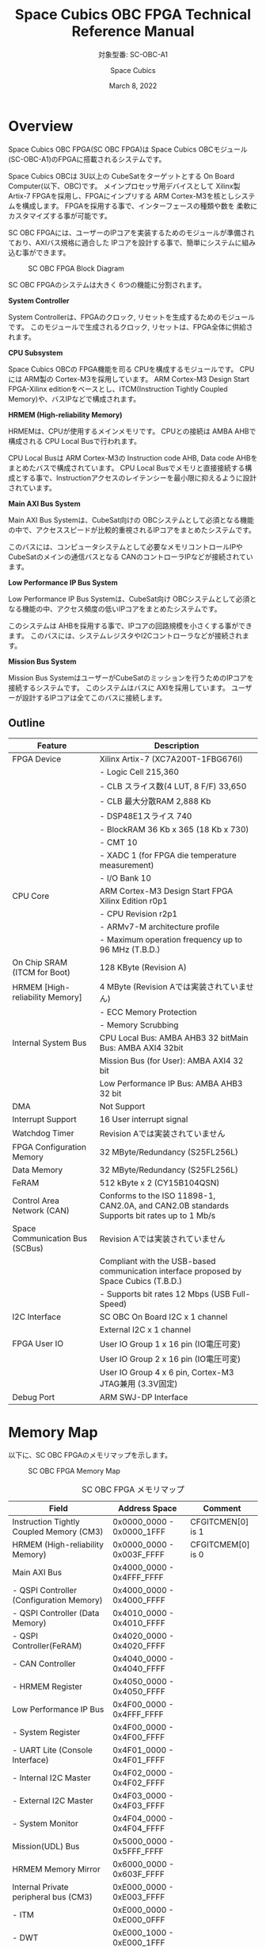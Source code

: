 #+TITLE: Space Cubics OBC FPGA Technical Reference Manual
#+SUBTITLE: 対象型番: SC-OBC-A1
#+AUTHOR: Space Cubics
#+DATE: March 8, 2022
#+EMAIL:
#+OPTIONS: ^:{}
#+OPTIONS: H:6

* Overview
Space Cubics OBC FPGA(SC OBC FPGA)は Space Cubics OBCモジュール(SC-OBC-A1)のFPGAに搭載されるシステムです。

Space Cubics OBCは 3U以上の CubeSatをターゲットとする On Board Computer(以下、OBC)です。
メインプロセッサ用デバイスとして Xilinx製 Artix-7 FPGAを採用し、FPGAにインプリする ARM Cortex-M3を核としシステムを構成します。
FPGAを採用する事で、インターフェースの種類や数を 柔軟にカスタマイズする事が可能です。

SC OBC FPGAには、ユーザーのIPコアを実装するためのモジュールが準備されており、AXIバス規格に適合した IPコアを設計する事で、簡単にシステムに組み込む事ができます。

#+CAPTION: SC OBC FPGA Block Diagram
[[file:./images/FPGABlockDiagram.png]]

SC OBC FPGAのシステムは大きく 6つの機能に分割されます。

*System Controller*

System Controllerは、FPGAのクロック, リセットを生成するためのモジュールです。
このモジュールで生成されるクロック, リセットは、FPGA全体に供給されます。

*CPU Subsystem*

Space Cubics OBCの FPGA機能を司る CPUを構成するモジュールです。
CPUには ARM製の Cortex-M3を採用しています。
ARM Cortex-M3 Design Start FPGA-Xilinx editionをベースとし、ITCM(Instruction Tightly Coupled Memory)や、バスIPなどで構成されます。

*HRMEM (High-reliability Memory)*

HRMEMは、CPUが使用するメインメモリです。
CPUとの接続は AMBA AHBで構成される CPU Local Busで行われます。

CPU Local Busは ARM Cortex-M3の Instruction code AHB, Data code AHBをまとめたバスで構成されています。
CPU Local Busでメモリと直接接続する構成とする事で、Instructionアクセスのレイテンシーを最小限に抑えるように設計されています。

*Main AXI Bus System*

Main AXI Bus Systemは、CubeSat向けの OBCシステムとして必須となる機能の中で、アクセススピードが比較的重視されるIPコアをまとめたシステムです。

このバスには、コンピュータシステムとして必要なメモリコントロールIPや CubeSatのメインの通信バスとなる CANのコントローラIPなどが接続されています。

*Low Performance IP Bus System*

Low Performance IP Bus Systemは、CubeSat向け OBCシステムとして必須となる機能の中、アクセス頻度の低いIPコアをまとめたシステムです。

このシステムは AHBを採用する事で、IPコアの回路規模を小さくする事ができます。
このバスには、システムレジスタやI2Cコントローラなどが接続されます。

*Mission Bus System*

Mission Bus SystemはユーザーがCubeSatのミッションを行うためのIPコアを接続するシステムです。
このシステムはバスに AXIを採用しています。
ユーザーが設計するIPコアは全てこのバスに接続します。

** Outline

| Feature                         | Description                                                                                 |
|---------------------------------+---------------------------------------------------------------------------------------------|
| FPGA Device                     | Xilinx Artix-7 (XC7A200T-1FBG676I)                                                          |
|                                 | - Logic Cell 215,360                                                                        |
|                                 | - CLB スライス数(4 LUT, 8 F/F) 33,650                                                       |
|                                 | - CLB 最大分散RAM 2,888 Kb                                                                  |
|                                 | - DSP48E1スライス 740                                                                       |
|                                 | - BlockRAM 36 Kb x 365 (18 Kb x 730)                                                        |
|                                 | - CMT 10                                                                                    |
|                                 | - XADC 1 (for FPGA die temperature measurement)                                             |
|                                 | - I/O Bank 10                                                                               |
| CPU Core                        | ARM Cortex-M3 Design Start FPGA Xilinx Edition r0p1                                         |
|                                 | - CPU Revision r2p1                                                                         |
|                                 | - ARMv7-M architecture profile                                                              |
|                                 | - Maximum operation frequency up to 96 MHz (T.B.D.)                                         |
| On Chip SRAM (ITCM for Boot)    | 128 KByte (Revision A)                                                                      |
| HRMEM [High-reliability Memory] | 4 MByte (Revision Aでは実装されていません)                                                  |
|                                 | - ECC Memory Protection                                                                     |
|                                 | - Memory Scrubbing                                                                          |
| Internal System Bus             | CPU Local Bus: AMBA AHB3 32 bitMain Bus: AMBA AXI4 32bit                                    |
|                                 | Mission Bus (for User): AMBA AXI4 32 bit                                                    |
|                                 | Low Performance IP Bus: AMBA AHB3 32 bit                                                    |
| DMA                             | Not Support                                                                                 |
| Interrupt Support               | 16 User interrupt signal                                                                    |
| Watchdog Timer                  | Revision Aでは実装されていません                                                            |
| FPGA Configuration Memory       | 32 MByte/Redundancy (S25FL256L)                                                             |
| Data Memory                     | 32 MByte/Redundancy (S25FL256L)                                                             |
| FeRAM                           | 512 kByte x 2 (CY15B104QSN)                                                                 |
| Control Area Network (CAN)      | Conforms to the ISO 11898-1, CAN2.0A, and CAN2.0B standards Supports bit rates up to 1 Mb/s |
| Space Communication Bus (SCBus) | Revision Aでは実装されていません                                                            |
|                                 | Compliant with the USB-based communication interface proposed by Space Cubics (T.B.D.)      |
|                                 | - Supports bit rates 12 Mbps (USB Full-Speed)                                               |
| I2C Interface                   | SC OBC On Board I2C x 1 channel                                                             |
|                                 | External I2C x 1 channel                                                                    |
| FPGA User IO                    | User IO Group 1 x 16 pin (IO電圧可変)                                                       |
|                                 | User IO Group 2 x 16 pin (IO電圧可変)                                                       |
|                                 | User IO Group 4 x 6 pin, Cortex-M3 JTAG兼用 (3.3V固定)                                      |
| Debug Port                      | ARM SWJ-DP Interface                                                                        |

* Memory Map
以下に、SC OBC FPGAのメモリマップを示します。

#+CAPTION: SC OBC FPGA Memory Map
[[file:./images/memory_map.png]]

#+CAPTION: SC OBC FPGA メモリマップ
| Field                                    | Address Space             | Comment           |
|------------------------------------------+---------------------------+-------------------|
| Instruction Tightly Coupled Memory (CM3) | 0x0000_0000 - 0x0000_1FFF | CFGITCMEN[0] is 1 |
| HRMEM (High-reliability Memory)          | 0x0000_0000 - 0x003F_FFFF | CFGITCMEM[0] is 0 |
| Main AXI Bus                             | 0x4000_0000 - 0x4FFF_FFFF | 　                |
| - QSPI Controller (Configuration Memory) | 0x4000_0000 - 0x4000_FFFF | 　                |
| - QSPI Controller (Data Memory)          | 0x4010_0000 - 0x4010_FFFF | 　                |
| - QSPI Controller(FeRAM)                 | 0x4020_0000 - 0x4020_FFFF | 　                |
| - CAN Controller                         | 0x4040_0000 - 0x4040_FFFF | 　                |
| - HRMEM Register                         | 0x4050_0000 - 0x4050_FFFF | 　                |
| Low Performance IP Bus                   | 0x4F00_0000 - 0x4FFF_FFFF | 　                |
| - System Register                        | 0x4F00_0000 - 0x4F00_FFFF | 　                |
| - UART Lite (Console Interface)          | 0x4F01_0000 - 0x4F01_FFFF | 　                |
| - Internal I2C Master                    | 0x4F02_0000 - 0x4F02_FFFF | 　                |
| - External I2C Master                    | 0x4F03_0000 - 0x4F03_FFFF | 　                |
| - System Monitor                         | 0x4F04_0000 - 0x4F04_FFFF | 　                |
| Mission(UDL) Bus                         | 0x5000_0000 - 0x5FFF_FFFF | 　                |
| HRMEM Memory Mirror                      | 0x6000_0000 - 0x603F_FFFF |                   |
| Internal Private peripheral bus (CM3)    | 0xE000_0000 - 0xE003_FFFF | 　                |
| - ITM                                    | 0xE000_0000 - 0xE000_0FFF | 　                |
| - DWT                                    | 0xE000_1000 - 0xE000_1FFF | 　                |
| - FPB                                    | 0xE000_2000 - 0xE000_2FFF | 　                |
| - SCS                                    | 0xE000_E000 - 0xE000_EFFF | 　                |
| External Private peripheral bus (CM3)    | 0xE004_0000 - 0xE00F_FFFF | 　                |
| - TPIU                                   | 0xE004_0000 - 0xE004_0FFF | 　                |
| - ETM                                    | 0xE004_1000 - 0xE004_1FFF | 　                |
| - External PPB                           | 0xE004_2000 - 0xE00F_EFFF | 　                |
| - ROM Table                              | 0xE00F_F000 - 0xE00F_FFFF | 　                |

CPUが使用する メインメモリーは アドレス 0x00000000にマッピングされています。
メインメモリーは、ITCM (Instruction Tightly Coupled Memory)と HRMEM (High Reliability Memory)を選択する事ができます。
ITCMと HRMEMの切り替えは Code Memory Select Registerの ITCMENビットによって行います。

ITCMは FPGAの Block RAMで構成されています。
このメモリは FPGAの Configurationデータ (Bit Streamデータ)にプログラムを格納する事で、FPGAの Configuration後 すぐに CPUが動作します。
HRMEMは On Boardの SRAMで構成されています。
このメモリを使用する場合には、電源の投入後にデータを書き込んで使用する必要があります。
HRMEMは IPコアの内部に SRAMのデータが放射線によって破壊された場合に訂正する仕組みを実装しているため、通常はこのメモリを使って動作します。

#+CAPTION: CPU Main Memory構成
[[file:./images/itcm_hrmem_select.png]]

FPGAの Configuration後、アドレス 0x00000000に ITCMがマッピングされています。
ITCMには プログラムローダーを書き込んで使用します。
プログラムローダーは NOR Flash Memoryに書き込まれているプログラムを HRMEMに転送するために使用します。
HRMEMのアドレス 0x60000000番地は、アドレス 0x00000000番地のミラーとなっており、プログラムローダーによって 0x60000000に書き込まれたデータは、メインメモリーを HRMEMに切り替えた時に 0x00000000から読み出す事ができます。
プログラムローダーが HRMEMへのプログラムを書き込む最後の手順として、Code Memory Select Registerの ITCMENビットを 0に書き込みます。
ITCMENビットの書き込みにより、メインメモリーを切り替えるとシステムにリセットがかかり、切り替えたメモリのアドレス 0x00000000から書き込まれたデータで CPUが動作します。

* Interrupt
SC OBC FPGAは、Cortex-M3に組み込まれる割り込みコントローラの外部割り込みを使用し、IPコアの割り込みをCPUに伝えます。
Cortex-M3の 割り込みコントローラの仕様については、ARM Cortex-M3 Technical Reference Manualを参照してください。

以下に、SC OBC FPGAの IPコアが出力する割り込みの割り当てを示します。

#+CAPTION: SC OBC FPGA割り込みリスト
| Exception No. | IRQ Bit | Interrupt                              | Type  |
|---------------+---------+----------------------------------------+-------|
|            16 | [0]     | AHB UART Lite(Console)                 | Pulse |
|            17 | [1]     | Reserved                               | Level |
|            18 | [2]     | QSPI Controller (Configuration Memory) | Level |
|            19 | [3]     | QSPI Controller (Flash Data Memory)    | Level |
|            20 | [4]     | QSPI Controller (FeRAM)                | Level |
|            21 | [5]     | CAN Controller                         | Level |
|            22 | [6]     | Internal I2C Master                    | Level |
|            23 | [7]     | External I2C Master                    | Level |
|       24 - 31 | [15:8]  | Reserved (OBC System Interrupt Area)   | -     |
|       32 - 47 | [31:16] | Reserved (UDL IP Interrupt Area)       | -     |

* System Register
System Registerは、SC OBC FPGAのシステム制御を司るレジスタで構成されるモジュールです。

** レジスタ詳細
System Registerは、Base Address 0x4F00_0000に配置されています。

#+CAPTION: System Registerメモリマップ
|    Address | Symbol           | Register                            |    Initial |
|------------+------------------+-------------------------------------+------------|
| 0x4F000000 | SYSREG_CODEMSEL  | Code Memory Select Register         | 0x00000001 |
| 0x4F000004 | SYSREG_SYSCLKCTL | System Clock Control Register       | 0x00000001 |
| 0x4F0000F0 | SYSREG_SPAD1     | Scratchpad 1 Register               | 0x00000000 |
| 0x4F0000F4 | SYSREG_SPAD2     | Scratchpad 2 Register               | 0x00000000 |
| 0x4F0000F8 | SYSREG_SPAD3     | Scratchpad 3 Register               | 0x00000000 |
| 0x4F0000FC | SYSREG_SPAD4     | Scratchpad 4 Register               | 0x00000000 |
| 0x4F00F000 | SYSREG_VER       | System Register IP Version Register |          - |
| 0x4F00FF00 | SYSREG_BUILDINFO | Build Infomation Register           |          - |

*** Code Memory Select Register (Offset 0x0000)
Code Memory Select Registerは CPUの Instruction codeが格納されているメモリを選択するためのレジスタです。
本レジスタの制御により、メモリ空間の アドレス 0x00000000にマッピングされるメモリを選択します。

電源投入時、ITCMENビットは "1"となっており、メモリ空間のアドレス 0x00000000には ITCMがマッピングされています。
CPUによって、ITCMENビットが "0"に書き換えられると、メモリ空間のアドレス 0x00000000に HRMEMがマッピングされます。

ITCMENビットの設定値が変更された時、システム全体にリセットが発行されます。
ITCMENビットの変更は、ITCMに書き込まれた Boot用のソフトウェアから HRMEMに書き込まれたメインのソフトウェアに遷移する時に 1度だけ制御する事を想定しています。

#+CAPTION: Code Memory Select Regsiter ビットフィールド
|   bit | Symbol    | Field           | Description                                                                                                                                                                                                          | R/W |
|-------+-----------+-----------------+----------------------------------------------------------------------------------------------------------------------------------------------------------------------------------------------------------------------+-----|
| 31:16 | ITCMENPKC | Protect Keycode | ITCMENビットの書き込みプロテクトフィールドです。ITCMENビットに書き込みを行う場合は、このフィールドに0x5A5Aを書き込んでください。このフィールドに0x5A5A以外が設定された場合、ITCMENビットへの書き込みは無視されます。 | WO  |
|  15:1 | -         | Reserved        | Reserved                                                                                                                                                                                                             | -   |
|     0 | ITCMEN    | ITCM Enable     | メモリ空間のアドレス 0x00000000にマッピングされるメモリを選択します。0: HRMEM 1: ITCMEN                                                                                                                              | R/W |

*** System Clock Control Register (Offset 0x0004)
System Clock Control Registerは、システム内部で使われるクロックの周波数を設定するためのレジスタです。

このレジスタの制御により、SC OBC FPGA内部の PLLを停止させ、低消費電力動作させることが可能です。

#+CAPTION: System Clock Control Register ビットフィールド
|  bit | Symbol  | Field           | Description                                                                                                                                | R/W |
|------+---------+-----------------+--------------------------------------------------------------------------------------------------------------------------------------------+-----|
| 31:2 | -       | Reserved        | Reserved                                                                                                                                   | -   |
|  1:0 | CLKMODE | CLKMODE Control | システムのクロックモードを制御します。設定値とクロック周波数の関係は "CLKMODE設定と PLL状態 及び クロック周波数の関係"を参照してください。 | R/W |

CLKMODE信号の設定値と、PLLの状態 及び システムクロック周波数の関係は以下となります。

#+CAPTION: CLKMODE設定と PLL状態 及び クロック周波数の関係
| CLKMODE[1:0]    | PLL Status       | REF_CLK                  | SYS_CLK                  | MAXI_CLK                 | USER_CLK1 / USER_CLK2                             |
|-----------------+------------------+--------------------------+--------------------------+--------------------------+---------------------------------------------------|
| 0b00            | PowerDown        | 24 MHz (Reference Clock) | 24 MHz (Reference Clock) | 24 MHz (Reference Clock) | RTLパラメータにより設定 (Stop or Reference Clock) |
| 0b01            | Normal Operation | 24 MHz (Reference Clock) | 48 MHz (PLL Output)      | 48 MHz (PLL Output)      | RTLパラメータにより設定 (PLL Output)              |
| 0b10            | Normal Operation | 24 MHz (Reference Clock) | 96 MHz (PLL Output)      | 96 MHz (PLL Output)      | RTLパラメータにより設定 (PLL Output)              |
| 0b11 (設定禁止) | -                | -                        | -                        | -                        | -                                                 |

*** Scratchpad 1-4 Register (Offset 0x00F0-0x00FC)
Scratchpad 1-4 Registerは、ソフトウェアがワークスペースとして使用する為のレジスタです。
このレジスタの書き込みは、SC OBC FPGAの機能に一切影響を与えません。

#+CAPTION: Scratchpad 1 Register ビットフィールド (Offset: 0x00F0)
|  bit | Symbol | Field        | Description                       | R/W |
|------+--------+--------------+-----------------------------------+-----|
| 31:0 | SPAD1  | Scratchpad 1 | 32bitのScratchpadフィールドです。 | R/W |

#+CAPTION: Scratchpad 2 Register ビットフィールド (Offset: 0x00F4)
|  bit | Symbol | Field        | Description                       | R/W |
|------+--------+--------------+-----------------------------------+-----|
| 31:0 | SPAD2  | Scratchpad 2 | 32bitのScratchpadフィールドです。 | R/W |

#+CAPTION: Scratchpad 3 Register ビットフィールド (Offset: 0x00F8)
|  bit | Symbol | Field        | Description                       | R/W |
|------+--------+--------------+-----------------------------------+-----|
| 31:0 | SPAD3  | Scratchpad 3 | 32bitのScratchpadフィールドです。 | R/W |

#+CAPTION: Scratchpad 4 Register ビットフィールド (Offset: 0x00FC)
|  bit | Symbol | Field        | Description                       | R/W |
|------+--------+--------------+-----------------------------------+-----|
| 31:0 | SPAD4  | Scratchpad 4 | 32bitのScratchpadフィールドです。 | R/W |

*** System Register IP Version Register (Offset: 0xF000)
System Registerの IPコアバージョンの管理レジスタです。

#+CAPTION: System Register IP Version Register ビットフィールド
|   bit | Symbol | Field                              | Description                              | R/W |
|-------+--------+------------------------------------+------------------------------------------+-----|
| 31:24 | MAJVER | System Register Core Major Version | System RegisterコアのMajor Versionです。 | RO  |
| 23:16 | MINVER | System Register Core Minor Version | System RegisterコアのMinor Versionです。 | RO  |
|  15:0 | PATVER | System Register Core Patch Version | System RegisterコアのPatch Versionです。 | RO  |

*** Build Infomation Register (Offset: 0xFF00)
SC OBC FPGAのビルド情報を保持するレジスタです。
現在動作しているFPGAデータが作られた gitのハッシュ値の 先頭 8文字が保持されます。
git管理されていない環境から生成された場合は、このレジスタが 0x00000000を示します。

#+CAPTION: Build Infomation Register ビットフィールド
|  bit | Symbol     | Field                     | Description                                                                           | R/W |
|------+------------+---------------------------+---------------------------------------------------------------------------------------+-----|
| 31:0 | BUILD_INFO | Build Infomation Register | 動作しているFPGAデータが作られた gitのハッシュ値の 先頭 8桁が格納されるレジスタです。 | RO  |

* System Monitor
System Monitorは、SC OBC FPGAのシステムを監視するためのモジュールです。

SC OBCのシステムは、TRCHによって監視されます。
SC OBC FPGAは System Monitorが収集した FPGA内部の状態を Watchdog signal (FPGA_WATCHDOG)を通じて TRCHに伝えます。
TRCHは FPGAが出力する FPGA_WATCHDOG信号が定期的にトグルしている間、FPGAが健全に動作していると判断します。

** レジスタ詳細
System Monitorは、Base Address 0x4F04_0000に配置されています。

#+CAPTION: System Monitorメモリマップ
|                 Address | Symbol            | Register                          |    Initial |
|-------------------------+-------------------+-----------------------------------+------------|
|              0x4F040000 | SYSMON_WDOG_CTRL  | Watchdog Control Register         | 0x00000000 |
|              0x4F040004 | SYSMON_WDOG_WSR   | Watchdog Service Register         | 0x00000000 |
|              0x4F040010 | SYSMON_WDOG_SIVAL | Watchdog Signal Interval Register | 0x0003A97F |
| 0x4F041000 - 0x4F041FFF | SYSMON_XADC_REG   | XADC Register Window              | ---------- |

*** Watchdog Control Register (Offset 0x0000)
Watchdog Control Registerは、SC OBC FPGAの Watchdogの制御を行うためのレジスタです。

本レジスタの設定により Watchdogを動作させたり、Watchdog Counterが満了した時の挙動を設定する事ができます。

#+CAPTION: Watchdog Control Register ビットフィールド
|   bit | Symbol        | Field                     | Description                                                                                                                                                                                                                                      | R/W |
|-------+---------------+---------------------------+--------------------------------------------------------------------------------------------------------------------------------------------------------------------------------------------------------------------------------------------------+-----|
| 31:20 | -             | Reserved                  | Reserved                                                                                                                                                                                                                                         | -   |
| 19:16 | SW_WDOG_TIME  | Software Watchdog Time    | Software Watchdog Timerの満了時間を設定するためのフィールドです。0x0: 0.5 [sec] 0x1: 1.0 [sec] 0x2: 1.5 [sec] 〜 0xF: 8.0 [sec]                                                                                                                  | R/W |
| 15:10 | -             | Reserved                  | Reserved                                                                                                                                                                                                                                         | -   |
|     9 | HW_WDOG_RESET | Hardware Watchdog Reset   | System Monitorが H/W起因の問題を検出した時、システムにリセットを発行するか決定するためのビットです。このビットが"1"にセットされている時に H/Wの問題を検出すると、システム全体にリセットを発行します。                                            | R/W |
|     8 | SW_WDOG_RESET | Software Watchdog Reset   | Software Watchdog Timerのカウント動作が満了した時、システムにリセットを発行するか決定するためのビットです。このビットが"1"にセットされている時に、Software Watchdog Timerがリロードされず満了すると、システム全体にリセットを発行します。        | R/W |
|   7:5 | -             | Reserved                  | Reserved                                                                                                                                                                                                                                         | -   |
|     4 | FPGA_WDOG_SE  | FPGA_WATCHDOG Stop Enable | System Monitorが SC-OBC-FPGAの異常を検出した時、FPGA_WATCHDOG信号のトグル動作を停止させるか設定するためのビットです。このビットに"1"がセットされている時に、H/W起因または S/W起因の問題を検出すると、FPGA_WATCHDOG信号のトグル動作を停止します。 | R/W |
|   3:1 | -             | Reserved                  | Reserved                                                                                                                                                                                                                                         | -   |
|     0 | WDOG_START    | Watchdog Start            | Watchdog機能を Enableにするためのビットです。このビットを"1"にセットするとWatchdog機能を有効化できます。Watchdog機能を有効化すると、このビットに"0"を書き込んでもWatchdog機能を無効化する事はできません。                                        | R/W |

*** Watchdog Service Register (Offset 0x0004)
Watchdog Service Registerは、Software Watchdog Timerをリロードするためのレジスタです。

Watchdog Control Registerの Watchdog Startビットをセットした後は、Software Watchdog Timeフィールドで設定する間隔以内のタイミングで本レジスタに Writeアクセスを行い、Software Watchdog Timerをリロードしてください。

#+CAPTION: Watchdog Control Register ビットフィールド
|   bit | Symbol   | Field                     | Description                                                                                                                                                                            | R/W |
|-------+----------+---------------------------+----------------------------------------------------------------------------------------------------------------------------------------------------------------------------------------+-----|
| 31:16 | -        | Reserved                  | Reserved                                                                                                                                                                               | -   |
|  15:0 | WDOG_WSR | Watchdog Service Register | Software Watchdog Timerをリロードするためのフィールドです。Watchdog Startを"1"にセットした後、0x5A5Aと 0xA5A5を交互に書き込む事で、Software Watchdog Timerをリロードする事ができます。 | WO  |

*** Watchdog Signal Interval Register (Offset 0x0010)
Watchdog Signal Interval Registerは、FPGA_WATCHDOG信号のトグル間隔を設定するためのレジスタです。

FPGA_WATCHDOGが Highレベル または Lowレベルとなるクロックサイクル数を規定します。Watchdog Signalのカウンタは 24 MHzで動作するため、以下の式で設定値を求める事ができます。

#+BEGIN_QUOTE
$WDOG\_SIVAL設定値 = \frac{FPGA\_WATCHDOG\ High/Lowレベル幅 [s]}{\frac{1}{24 \times 10^{6}}} - 1$
#+END_QUOTE

#+CAPTION: Watchdig Signal Interval Registerビットフィールド
|   bit | Symbol     | Field                    | Description                                                                                                    | R/W |
|-------+------------+--------------------------+----------------------------------------------------------------------------------------------------------------+-----|
| 31:24 | -          | Reserved                 | Reserved                                                                                                       | -   |
|  23:0 | WDOG_SIVAL | Watchdog Signal Interval | Watchdog Signalの Highレベルまたは Lowレベルの幅を設定するフィールドです。初期値は 10 [ms]に設定されています。 | R/W |

*** XADC Register Window (Offset 0x1000-1FFF)
XADC Register Fieldは、SC OBC FPGAに搭載されている Xilinxの ADCモジュールとのアクセスを行うための領域です。

XADCは Xilinx 7シリーズ FPGAに搭載される ADCモジュールです。
XADCには 12 bit、毎秒 1 Mサンプルの ADCとオンチップセンサーが含まれています。
SC OBC FPGAでは、XADCのレジスタを読み出す事により、FPGAのダイの温度と入力電源の監視を行う事ができます。

XADCの詳細は Xilinxのドキュメント (UG480: 7シリーズ FPGAおよび Zynq-7000 All Programmable SoC XADCデュアル 12ビット 1 MPSPS アナログ-デジタルコンバーター ユーザーズガイド)を参照してください。

XADCのレジスタにアクセスするためには、ベースアドレスを 0x4F041000とし Bit 11:4に 対象となるXADCのレジスタアドレスを設定する事で行えます。
Status Registerにアクセスするためのレジスタアドレスを以下に示します。

|    Address | Name               | Description                                                                                                    |
|------------+--------------------+----------------------------------------------------------------------------------------------------------------|
| 0x4F041000 | Temperature Status | オンチップ温度センサーの測定結果が格納されます。Bit 15:4の 12 Bitが温度センサーの伝達関数に対応します。        |
| 0x4F041010 | VCCINT Status      | オンチップVCCINT電圧モニターの測定結果が格納されます。Bit 15:4の 12 Bitが電圧センサーの伝達関数に対応します。  |
| 0x4F041020 | VCCAUX Status      | オンチップVCCAUX電圧モニターの測定結果が格納されます。Bit 15:4の 12 Bitが電圧センサーの伝達関数に対応します。  |
| 0x4F041060 | VCCBRAM Status     | オンチップVCCBRAM電圧モニターの測定結果が格納されます。Bit 15:4の 12 Bitが電圧センサーの伝達関数に対応します。 |
| 0x4F041200 | Max Temperature    | 電源投入または最後に XADCをリセットしてから記録された最大温度測定値が格納されます。                            |
| 0x4F041210 | Max VCCINT         | 電源投入または最後に XADCをリセットしてから記録された最大VCCINT測定値が格納されます。                          |
| 0x4F041220 | Max VCCAUX         | 電源投入または最後に XADCをリセットしてから記録された最大VCCAUX測定値が格納されます。                          |
| 0x4F041230 | Max VCCBRAM        | 電源投入または最後に XADCをリセットしてから記録された最大VCCBRAM測定値が格納されます。                         |
| 0x4F041240 | Min Temperature    | 電源投入または最後に XADCをリセットしてから記録された最小温度測定値が格納されます。                            |
| 0x4F041250 | Min VCCINT         | 電源投入または最後に XADCをリセットしてから記録された最小VCCINT測定値が格納されます。                          |
| 0x4F041260 | Min VCCAUX         | 電源投入または最後に XADCをリセットしてから記録された最小VCCAUX測定値が格納されます。                          |
| 0x4F041270 | Min VCCBRAM        | 電源投入または最後に XADCをリセットしてから記録された最小VCCBRAM測定値が格納されます。                         |

System Monitorの XADC Register Windowからは、XADCのすべてのレジスタ領域にアクセスする事ができますが、アラーム機能は現状実装されておりません。

* QSPI Controller
QSPI Controllerは、SC OBCモジュールに搭載するメモリとSPIプロトコルによる通信を行うためのモジュールです。
QSPI Controllerは、Single SPIモード, Dual SPIモード, Quad SPIモードに対応しており、メモリとの高速な通信を行う事ができます。

SC OBCモジュールには、FPGA Configurationデータを格納するためのNOR Flashメモリと、運用データを格納するための NOR Flashメモリ 及び FeRAMが搭載されています。
これらのメモリとの通信を行う場合には、QSPI Controllerを使用します。

SC OBCモジュールに実装される メモリの型番は以下の通りです。
各メモリの仕様については、ベンダーからリリースされている Datasheetを参照してください。

| Memory                                     | Vendor               | Part Number |
|--------------------------------------------+----------------------+-------------|
| Configurationデータ格納用 NOR Flash Memory | infineon (旧Cypress) | S25FL256L   |
| データ格納用 NOR Flash Memory              | infineon (旧Cypress) | S25FL256L   |
| データ格納用 FeRAM                         | infineon (旧Cypress) | CY15B104QSN |

** レジスタ詳細
QSPI Controllerは、各メモリにアクセスするため 3個搭載されています。
各コアは以下のアドレスに配置されています。

#+CAPTION: QSPI Controller アドレスの割り当て
| Target                                      | Base Address |
|---------------------------------------------+--------------|
| Configuration Memory Access QSPI Controller | 0x4000_0000  |
| Data Memory Access QSPI Controller          | 0x4010_0000  |
| FeRAM Access QSPI Controller                | 0x4020_0000  |

QSPI Controllerには以下のレジスタが実装されています。

#+CAPTION: QSPI Controller Register メモリマップ
| Offset | Symbol      | Register                                  |    Initial |
|--------+-------------+-------------------------------------------+------------|
| 0x0000 | QSPI_ACR    | QSPI Access Control Register              | 0x00000000 |
| 0x0004 | QSPI_TDR    | QSPI TX Data Register                     | 0x00000000 |
| 0x0008 | QSPI_RDR    | QSPI RX Data Register                     | 0x00000000 |
| 0x000C | QSPI_ASR    | QSPI Access Status Register               | 0x00000000 |
| 0x0010 | QSPI_FIFOSR | QSPI FIFO Status Register                 | 0x00000000 |
| 0x0014 | QSPI_FIFORR | QSPI FIFO Reset Register                  | 0x00000000 |
| 0x0020 | QSPI_ISR    | QSPI Interrupt Status Register            | 0x00000000 |
| 0x0024 | QSPI_IER    | QSPI Interrupt Enable Register            | 0x00000000 |
| 0x0030 | QSPI_CCR    | QSPI Clock Control Register               | 0x00000000 |
| 0x0034 | QSPI_DCMSR  | QSPI Data Capture Mode Setting Register   | 0x00000000 |
| 0x0038 | QSPI_FTLSR  | QSPI FIFO Threshold Level Setting Register | 0x00000000 |
| 0xF000 | QSPI_VER    | QSPI Controller IP Version Register       |          - |

*** QSPI Access Control Register (Offset 0x0000)
QSPI Access Control Registerは、SPIアクセスにおける SS信号、I/Oモードを制御するためのレジスタです。

#+CAPTION: QSPI Access Control Register ビットフィールド
|   bit | Symbol    | Field          | Description                                                                                                                                   | R/W |
|-------+-----------+----------------+-----------------------------------------------------------------------------------------------------------------------------------------------+-----|
| 31:18 | -         | Reserved       | Reserved                                                                                                                                      | -   |
| 17:16 | SPIIOMODE | SPI I/O Mode   | SPIアクセスにおけるI/Oモードを設定します。 2b00: Standard(Single)-IO SPIモード 2b01: Dual-IO SPIモード 2b10: Quad-IO SPIモード 2b11: 設定禁止 | R/W |
|  15:1 | -         | Reserved       | Reserved                                                                                                                                      | -   |
|     0 | SPISSCTL  | SPI SS Control | デバイスへの SS(Chip Select)信号を制御するためのビットです。 0: SS信号をインアクティブ状態に設定します 1: SS信号をアクティブ状態に設定します  | R/W |

*** QSPI TX Data Register (Offset 0x0004)
QSPI TX Data Registerは、SPIデバイスにデータを送信するためのレジスタです。

SPIデバイスへのデータ送信は TX FIFOを介し行います。

SPIデバイスにデータを送信する場合、QSPI TX Data Registerの SPITXDATAフィールドに書き込みを行います。
このレジスタにデータを書き込むと、書き込みデータは TX FIFOに格納されます。
TX FIFOは送信データを最大16 Byte格納できます。
TX FIFOに格納されたデータは、書き込まれた順番ですぐに SPIデバイスに送信されます。

SPIデバイスが要求するダミーサイクルは、このレジスタに書き込みを行うことによって、SPIクロックを出力させ生成します。

#+CAPTION: QSPI TX Data Register ビットフィールド
|  bit | Symbol    | Field       | Description                                                                                                                          | R/W |
|------+-----------+-------------+--------------------------------------------------------------------------------------------------------------------------------------+-----|
| 31:8 | -         | Reserved    | Reserved                                                                                                                             | -   |
|  7:0 | SPITXDATA | SPI Tx Data | TX FIFOに格納する送信データを書き込みます。このレジスタに書き込んだデータはTX FIFOに格納され、書き込まれた順番ですぐに送信されます。 | WO  |

*** QSPI RX Data Register (Offset 0x0008)
QSPI RX Data Registerは、SPIデバイスからのデータ受信制御と、RX FIFOからの受信データの読み出しを行うためのレジスタです。

SPIデバイスからのデータ受信は RX FIFOを介して行います。

SPIデバイスからデータを受信する場合、QSPI RX Data Registerの SPIRXDATAフィールドに書き込みアクセスを行います。
このレジスタに書き込む値は何も影響しません。
SPIRXDATAビットの書き込みが行われると、SPIデバイスに対し SPIクロックが送信され、SPIデバイスはそのクロックに同期しデータを出力します。
SPIデバイスの出力データは、RX FIFOに格納されます。
RX FIFOは 最大 16 Byteのデータを格納する事ができます。

RX FIFOに格納されたデータを読み出す場合、QSPI RX Data Registerの SPIRXDATAフィールドに読み出しアクセスを行います。
データは SPIデバイスから出力された順に読み出されます。

QSPI Data Capture Mode Setting Registerの DTCAPTビットが"1" にセットされている時、SPIRXDATAフィールドの書き込み時だけではなく、QSPI TX Data Registerの書き込み時も、RX FIFOにデータが格納されます。
この時 RX FIFOに格納されているデータは SPITXDATAに書き込んだデータ (SPIに出力されているデータ)となります。

#+CAPTION: QSPI RX Data Register ビットフィールド
|  bit | Symbol    | Field       | Description                                                                                                                                                          | R/W |
|------+-----------+-------------+----------------------------------------------------------------------------------------------------------------------------------------------------------------------+-----|
| 31:8 | -         | Reserved    | Reserved                                                                                                                                                             | -   |
|  7:0 | SPIRXDATA | SPI Rx Data | このレジスタへの書き込み時は、SPIクロックを送信しデバイスからのデータ受信を行います。このレジスタの読み出し時は、RX FIFOに格納されたデータが古い順に読み出されます。 | R/W |

*** QSPI Access Status Register (Offset 0x000C)
QSPI Access Status Registerは、QSPI Controllerの実行ステータスを確認するためのレジスタです。

QSPI Controllerは、QSPI TX Data Regsiterへの書き込み、QSPI Rx Data Registerへの書き込み、QSPI Access Control Registerの SPI SS Controlレジスタの書き込み時に Busy状態となり、SPIが未使用状態になると Idle状態に戻ります。

#+CAPTION: QSPI Access Status Register ビットフィールド
|  bit | Symbol  | Field           | Description                                                           | R/W |
|------+---------+-----------------+-----------------------------------------------------------------------+-----|
| 31:1 | -       | Reserved        | Reserved                                                              | -   |
|    0 | SPIBUSY | SPI Status Busy | QSPI Controllerの実行ステータスを表示します。 0: Idle状態 1: Busy状態 | RO  |

*** QSPI FIFO Status Register (Offset 0x0010)
QSPI FIFO Status Registerは、TX FIFO/RX FIFOの状態を示すレジスタです。

#+CAPTION: QSPI FIFO Status Register ビットフィールド
|   bit | Symbol    | Field            | Description                                           | R/W |
|-------+-----------+------------------+-------------------------------------------------------+-----|
| 31:21 | -         | Reserved         | Reserved                                              | -   |
| 20:16 | TXFIFOCAP | TX FIFO Capacity | TX FIFOに格納されているデータ量を示すフィールドです。 | RO  |
|  15:5 | -         | Reserved         | Reserved                                              | -   |
|   4:0 | RXFIFOCAP | RX FIFO Capacity | RX FIFOに格納されているデータ量を示すフィールドです。 | RO  |

*** QSPI FIFO Reset Register (Offset 0x0014)
QSPI FIFO Reset Registerは、TX FIFO/RX FIFOのリセット制御(データ消去)を行うためのレジスタです。
何らかの理由によりFIFOのクリアを行いたい場合にこのレジスタを使用します。

#+CAPTION: QSPI FIFO Reset Register ビットフィールド
|   bit | Symbol    | Field         | Description                                                          | R/W |
|-------+-----------+---------------+----------------------------------------------------------------------+-----|
| 31:17 | -         | Reserved      | Reserved                                                             | -   |
|    16 | TXFIFORST | TX FIFO Reset | 本ビットに1をセットすると、TX FIFOがクリアされデータが消去されます。 | WO  |
|  15:1 | -         | Reserved      | Reserved                                                             | -   |
|     0 | RXFIFORST | RX FIFO Reset | 本ビットに1をセットすると、RX FIFOがクリアされデータが消去されます。 | WO  |

*** QSPI Interrupt Status Register (Offset: 0x0020)
QSPI Interrupt Status Registerは、QSPI Controllerの割り込みステータスレジスタです。
全ての割り込みビットは ”1"をセットするとクリアする事ができます。

#+CAPTION: QSPI Interrupt Status Register ビットフィールド
|   bit | Symbol    | Field                   | Description                                                                                                                                                                                                            | R/W  |
|-------+-----------+-------------------------+------------------------------------------------------------------------------------------------------------------------------------------------------------------------------------------------------------------------+------|
| 31:27 | -         | Reserved                | Reserved                                                                                                                                                                                                               | -    |
|    26 | TXFIFOUTH | TX FIFO Under Threshold | TX FIFOに格納されたデータが設定した閾値を下回った事を示すビットです。TX FIFOに格納されるデータ量が QSPI FIFO Threshold Level Setting Registerの TXFIFOUTHLフィールドよりも少なくなった場合に本ビットがセットされます。 | R/WC |
|    25 | TXFIFOOVF | TX FIFO Overflow        | TX FIFOの Overflowが発生したことを示すビットです。TX FIFOが Fullの状態で QSPI TX Data Registerに書き込みを行うと本ビットがセットされます。                                                                             | R/WC |
|    24 | TXFIFOUDF | TX FIFO Underflow       | TX FIFOの Underflowが発生したことを示すビットです。この割り込みは通常の状態で発生する事はありません。この割り込みが発生した場合は、本モジュールをリセットしてください。                                                | R/WC |
| 23:19 | -         | Reserved                | Reserved                                                                                                                                                                                                               | -    |
|    18 | RXFIFOOTH | RX FIFO Over Threshold  | RX FIFOに格納されたデータが設定した閾値を上回った事を示すビットです。RX FIFOに格納されるデータ量が QSPI FIFO Threshold Level Setting Registerの RXFIFOOTHLフィールドよりも多くなった場合に本ビットがセットされます。   | R/WC |
|    17 | RXFIFOOVF | RX FIFO Overflow        | RX FIFOの Overflowが発生したことを示すビットです。RX FIFOが Fullの状態でデータ受信を行うと本ビットがセットされます。                                                                                                   | R/WC |
|    16 | RXFIFOUDF | RX FIFO Underflow       | RX FIFOの Underflowが発生したことを示すビットです。RX FIFOが Emptyの状態で QSPI RX Data Registerの読み出しを行うと本ビットがセットされます。                                                                           | R/WC |
|  15:1 | -         | Reserved                | Reserved                                                                                                                                                                                                               | -    |
|     0 | SPICTRLDN | SPI Control Done        | SPI制御が完了した事を示すビットです。QSPI Controllerの実行ステータス(QSPI Access Status Register: SPI Status Busyビット)が BusyからIdleに変化した時、本ビットが 1にセットされます。                                    | R/WC |

*** QSPI Interrupt Enable Register (Offset: 0x0024)
QSPI Interrupt Enable Registerは、QSPI Controllerの割り込みイベントを割り込み信号に通知する設定を行うためのレジスタです。

#+CAPTION: QSPI Interrupt Enable Register ビットフィールド
|   bit | Symbol       | Field                          | Description                                                                   | R/W |
|-------+--------------+--------------------------------+-------------------------------------------------------------------------------+-----|
| 31:27 | -            | Reserved                       | Reserved                                                                      | -   |
|    26 | TXFIFOUTHEMB | TX FIFO Under Threshold Enable | TXFIFOUTHイベントが発生した時に割り込み信号を発生させるかどうかを設定します。 | R/W |
|    25 | TXFIFOOVFEMB | TX FIFO Overflow Enable        | TXFIFOOVFイベントが発生した時に割り込み信号を発生させるかどうかを設定します。 | R/W |
|    24 | TXFIFOUDFEMB | TX FIFO Underflow Enable       | TXFIFOUDFイベントが発生した時に割り込み信号を発生させるかどうかを設定します。 | R/W |
| 23:19 | -            | Reserved                       | Reserved                                                                      | -   |
|    18 | RXFIFOOTHEMB | RX FIFO Over Threshold Enable  | RXFIFOOTHイベントが発生した時に割り込み信号を発生させるかどうかを設定します。 | R/W |
|    17 | RXFIFOOVFEMB | RX FIFO Overflow Enable        | RXFIFOOVFイベントが発生した時に割り込み信号を発生させるかどうかを設定します。 | R/W |
|    16 | RXFIFOUDFEMB | RX FIFO Underflow Enable       | RXFIFOUDFイベントが発生した時に割り込み信号を発生させるかどうかを設定します。 | R/W |
|  15:1 | -            | Reserved                       | Reserved                                                                      | -   |
|     0 | SPIBUSYDNEMB | SPI Status Busy Done Enable    | SPIBUSYDNイベントが発生した時に割り込み信号を発生させるかどうかを設定します。 | R/W |

*** QSPI Clock Control Register (Offset 0x0030)
QSPI Clock Control Registerは、SPIクロックの周波数、極性、位相設定を制御するためのレジスタです。

#+CAPTION: QSPI Clock Control Register ビットフィールド
|   bit | Symbol | Field              | Description                                                                                                                                                  | R/W |
|-------+--------+--------------------+--------------------------------------------------------------------------------------------------------------------------------------------------------------+-----|
| 31:21 | -      | Reserved           | Reserved                                                                                                                                                     | -   |
|    20 | SCKPOL | SPI Clock Polarity | SPIクロックのクロック極性(CPOL)を設定します。0: Idle時のクロックを Low Levelとする 1: Idle時のクロックを High Levelとする                                    | R/W |
| 19:17 | -      | Reserved           | Reserved                                                                                                                                                     | -   |
|    16 | SCKPHA | SPI Clock Phase    | SPIクロックのクロック位相(CPHA)を設定します。0: Data sampling: Rise Edge / Data Shift: Fall Edge 1: Data sampling: Fall Edge / Data Shift: Rise Edge         | R/W |
| 15:12 | -      | Reserved           | Reserved                                                                                                                                                     | -   |
|  11:0 | SCKDIV | SPI Clock Divide   | システムクロックに対するSPIクロックの分周数を設定します。本フィールドに0(最小値)をセットした場合、SPI Clockはシステムクロックを2分周した周波数で動作します。 | R/W |

SPIクロックの周波数(fSCLK)は、システムクロック(fSYS)と SCKDIVの設定により以下のように計算されます。
#+BEGIN_QUOTE
$fSCLK[MHz] = \frac{fSYS[MHz]}{2(SCKDIV+1)}$
#+END_QUOTE

*** QSPI Data Capture Mode Setting Register (Offset 0x0034)
QSPI Data Capture Mode Setting Registerは、RX FIFOにデータを取り込む条件を設定するためのレジスタです。
このレジスタをセットすることで、QSPI RX Data Registerへの書き込みアクセスを行った時だけではなく、QSPI TX Data Registerへの書き込みを行った時もデータの取り込みを行う事ができます。
これにより SPIデバイスへの「送信フェーズ」「ダミーフェーズ」を含めた全てのフェーズのデータを取り込むことができます。

#+CAPTION: QSPI Data Capture Mode Setting Register ビットフィールド
|  bit | Symbol | Field        | Description                                                                                                                                         | R/W |
|------+--------+--------------+-----------------------------------------------------------------------------------------------------------------------------------------------------+-----|
| 31:1 | -      | Reserved     | Reserved                                                                                                                                            | -   |
|    0 | DTCAPT | Data Capture | RX FIFOにデータを取り込む条件を設定します。0: QSPI RX Data Registerの書き込み時のみ 1: QSPI TX Data Registerと QSPI RX Data Registerの両方の書き込み時 | R/W |

*** QSPI FIFO Threshold Level Setting Register (Offset 0x0038)
QSPI FIFO Threshold Level Setting Registerは、TX FIFO/RX FIFOのデータ量に応じた割り込み出力を行うための設定レジスタです。

#+CAPTION: QSPI FIFO Threshold Level Setting Register ビットフィールド
|   bit | Symbol     | Field                         | Description                                                                                                                                                                         | R/W |
|-------+------------+-------------------------------+-------------------------------------------------------------------------------------------------------------------------------------------------------------------------------------+-----|
| 31:21 | -          | Reserved                      | Reserved                                                                                                                                                                            | -   |
| 20:16 | TXFIFOUTHL | TX FIFO Under Threshold Level | TXFIFOUTH割り込みを発生させる TX FIFOのデータ格納量の閾値を設定するためのフィールドです。本フィールドに 0または最大値を設定した場合 TXFIFOUTHは無効となり、割り込みは発生しません。 | R/W |
|  15:5 | -          | Reserved                      | Reserved                                                                                                                                                                            | -   |
|   4:0 | RXFIFOOTHL | RX FIFO Over Threshold Level  | RXFIFOOTH割り込みを発生させる RX FIFOのデータ格納料の閾値を設定するためのフィールドです。本フィールドに 0または最大値を設定した場合 RXFIFOOTHは無効となり、割り込みは発生しません。 | R/W |

*** QSPI Controller IP Version Register (Offset: 0xF000)
QSPI Controller IPコアバージョンの管理レジスタです。

#+CAPTION: QSPI Controller IP Version Register ビットフィールド
|   bit | Symbol | Field                            | Description                              | R/W |
|-------+--------+----------------------------------+------------------------------------------+-----|
| 31:24 | MAJVER | QSPI Controller IP Major Version | QSPI ControllerコアのMajor Versionです。 | RO  |
| 23:16 | MINVER | QSPI Controller IP Minor Version | QSPI ControllerコアのMinor Versionです。 | RO  |
|  15:0 | PATVER | QSPI Controller IP Patch Version | QSPI ControllerコアのPatch Versionです。 | RO  |

** QSPIアクセス手順
この章では、Infineon製Flash Memory 「S25FL256L」を例に、QSPI Controllerによる Flashメモリの書き込み, 読み出しを行うための手順を説明します。

*** データ書き込み操作手順例
本章では、Quad Page ProgramコマンドによるFlash Memoryへのデータ書き込みの手順を説明します。
CPOL=0、CPHA=0に設定した時のSPI Interface波形と手順を以下に示します。

#+CAPTION: Quad Page Program アクセス波形
#+ATTR_HTML: :width 600
[[file:./images/quad_page_program_acc_seq.png]]

A: QSPI Access Control Registerを設定します。
SPI I/O Modeは Standard(Single)-IO SPIモード、SPI SS Controlは"1"とするため、0x00000001を書き込みます。
書き込み後、SPI_CS信号がアクティブ状態(Low level)に変化します。

B: QSPI TX Data Registerに 1 ByteのInstruction(Quad Page Program: 0x32)と 3 Byteの Addressを書き込みます。
QSPI TX Data Registerに書き込まれたデータからSPIデバイスに順次送信されます。

C: Bで書き込んだ全てのデータの送信完了後に、QSPI Access Control Registerに0x00020001を書き込み、SPI I/O ModeをQuad-IO SPIモードに変更します。

D: Flash MemoryへのWriteデータをQSPI TX Data Registerに書き込み、データ送信を行います。TX FIFOは送信するデータを最大16Byteまで格納することができます。
TX FIFOの容量を超えるサイズのデータを送信する場合は、TX FIFOが OverflowしないようQSPI TX Data Registerへの書き込み間隔を調整する必要があります。
TX_FIFOのデータ格納量のステータスは、QSPI FIFO Status RegisterやTX_FIFO関連の割り込み要因により確認することができます。

E: Dで書き込んだ全てのデータの送信完了後に、QSPI Access Control Registerに0x0000_0000を書き込みSPI_CS信号をインアクティブ状態(High level)に変化させ、SPIアクセスを終了します。

CからD時の遷移を除いた全てのフェーズの切り替わりには、QSPI Controllerの実行ステータスを確認し、必ずIdle状態となってから次の操作を実行する必要があります。
実行ステータスの確認方法は以下の2通りがあります。
- QSPI Access Status Registerの監視
- SPICTRLDN割り込みの検出
QSPI Controllerの実行ステータスがBusyの状態で次の操作が実行された場合、SPIアクセスは不適切なフォーマットで転送される可能性があります。

*** データ読み出し操作手順例
本章では、Quad I/O ReadコマンドによるFlash Memoryからのデータ読み出しの手順を説明します。
CPOL=0、CPHA=0に設定した時のSPI Interfaceの波形と手順を以下に示します。

#+CAPTION: Quad I/O Read アクセス波形
#+ATTR_HTML: :width 650
[[file:./images/quad_io_read_acc_seq.png]]

A: QSPI Access Control Registerを設定します。
SPI I/O ModeはStandard(Single)-IO SPIモード、SPI SS Controlは1とするため、0x00000001を書き込みます。
書き込み後、SPI_CS信号がアクティブ状態(Low level)に変化します。

B: QSPI TX Data Registerに 1 ByteのInstruction(Quad I/O Read:0xEB)を書き込みます。

C: Bで書き込んだデータの送信完了後に、QSPI Access Control Registerに0x00020001を書き込み、SPI I/O ModeをQuad-IO SPIモードに変更します。

D: QSPI TX Data Registerに 3 ByteのAddress、1 ByteのMode、4 Byte分のダミーデータを 1 Byte単位で書き込みます。TX FIFOに格納します。
QSPI TX Data Registerに書き込まれたデータからSPIデバイスに順次送信されます。

E: QSPI RX Data Registerに書き込みを行いFlash MemoryからのReadデータをRX FIFOに格納します。
受信データはQSPI RX Data Registerを読み出すことにより受信順に取得されます。
RX FIFOは受信したデータを最大16Byteまで格納できます。
RX FIFOの容量を超えるサイズのデータを受信する場合は、RX FIFOが OverflowしないようQSPI TX Data Registerの書き込みと読み出しの順序を考慮する必要があります。
RX_FIFOのデータ格納量のステータスは、QSPI FIFO Status RegisterやRX_FIFO関連の割り込み要因により確認することができます。

F: Eで受信した全てのデータ読み出しの完了後に、QSPI Access Control Registerに0x00000000を書き込みSPI_CS信号をインアクティブ状態(High level)に変化させ、SPIアクセスを終了します。

Data Write Operation時と同様、CからD時を除いた全てのフェーズの切り替わり時には、QSPI Controllerの実行ステータスを確認し、必ずIdle状態となってから次の操作を実行する必要があります。

* AHB UART Lite
AHU UART Liteは、UART通信を行うためのモジュールです。
このモジュールはソフトウェア開発時のコンソール出力を目的としているため、フロー制御を行う機能などは持っていません。

** レジスタ詳細
AHB UART Liteは、Base Address 0x4F010000に配置されています。

#+CAPTION: AHB UART Lite Registerメモリマップ
|     Offset | Symbol        | Register                          |    Initial |
|------------+---------------+-----------------------------------+------------|
| 0x4F010000 | UARTL_RXFIFOR | Rx FIFO Register                  | 0x00000000 |
| 0x4F010004 | UARTL_TXFIFOR | Tx FIFO Register                  | 0x00000000 |
| 0x4F010008 | UARTL_STATR   | Status Register                   | 0x00000004 |
| 0x4F01000C | UARTL_CTRLR   | Control Register                  | 0x00000000 |
| 0x4F010010 | UARTL_UBRSR   | UART Baudrate Setting Register    | 0x000001A0 |
| 0x4F01F000 | UARTL_VER     | AHB UART Lite IP Version Register |          - |

*** Rx FIFO Register (Offset 0x0000)
Rx FIFO Registerは、UARTの受信データを読み出すためのレジスタです。

Rx FIFOは受信したデータを 1 Byte単位で最大 16エントリまで格納できます。

Rx FIFOが Emptyの時にこのレジスタの読み出しを行うと、Cortex-M3がBusFaultを起こしてしまいます。
そのため Rx FIFOが Empty状態での読み出しアクセスが発生しないよう、Status Registerの Rx FIFO Valid Dataビットを確認しながら受信を行ってください。
Rx FIFOの読み出しにより BusFaultが発生する仕様は今後変更される予定です。

#+CAPTION: Rx FIFO Register ビットフィールド
|  bit | Symbol | Field        | Description                                                                                         | R/W |
|------+--------+--------------+-----------------------------------------------------------------------------------------------------+-----|
| 31:8 | -      | Reserved     | Reserved                                                                                            | -   |
|  7:0 | RXDATA | UART Rx Data | 受信したデータを Rx FIFOから読み出すためのレジスタです。UART受信した順に 1 Byteずつ読み出されます。 | RO  |

*** Tx FIFO Register (Offset 0x0004)
Tx FIFO Registerは、UARTの送信データを書き込むためのレジスタです。

書き込みデータは Tx FIFOに格納され、書き込み後直ちに送信を開始します。
Tx FIFOは送信するデータを 1 Byte単位で最大 16エントリまで格納できます。

Tx FIFOが Fullの時にこのレジスタに書き込みを行うと、Cortex-M3が BusFaultを起こしてしまいます。
そのため Tx FIFOが Full状態での書き込みアクセスが発生しないよう、Status Registerの Tx Fullビットを確認しながら送信を行ってください。
Tx FIFOの書き込みにより BusFaultが発生する仕様は今後変更される予定です。

#+CAPTION: Tx FIFO Register ビットフィールド
|  bit | Symbol | Field        | Description                                                                                                             | R/W |
|------+--------+--------------+-------------------------------------------------------------------------------------------------------------------------+-----|
| 31:8 | -      | Reserved     | Reserved                                                                                                                | -   |
|  7:0 | TXDATA | UART Tx Data | 送信データを Tx FIFOに書き込むためのレジスタです。このTx FIFOに書き込みが行われると、ただちにUARTの送信が開始されます。 | WO  |

*** Status Register (Offset 0x0008)
Status Registerは、AHB UART Liteの Errorや FIFOのステータスを確認するためのレジスタです。

Control Registerの INTENACTLが "1"にセットされている時、RXFIFOVALビットまたは TXFIFOEMPビットが "0"から "1"に変化するたびに CPUに対しエッジ割り込みが出力されます。

#+CAPTION: Status Register ビットフィールド
|  bit | Symbol     | Field               | Description                                                                                                                                                                                                                                            | R/W |
|------+------------+---------------------+--------------------------------------------------------------------------------------------------------------------------------------------------------------------------------------------------------------------------------------------------------+-----|
| 31:8 | -          | Reserved            | Reserved                                                                                                                                                                                                                                               | -   |
|    7 | PRTYERR    | Parity Error        | 受信したUARTフレームでParityエラーが発生したことを示すビットです。このビットは 読み出すとクリアされます。0: Parityエラー未発生 1: Parityエラー発生 このビットはUARTがParity無しで設定されている場合はアサートしません。                                | RC  |
|    6 | FRAMEERR   | Frame Error         | 受信したUARTフレームで Frameエラーが発生したことを示すビットです。このビットは 読み出すとクリアされます。0: Frameエラー未発生 1: Frameエラー発生　Frameエラー発生時の受信データは無効となり、Rx FIFOに格納されません。                                 | RC  |
|    5 | OVERRUNERR | Overrun Error       | Rx FIFO FULL時にUART受信したことによりRx FIFOでOverrunエラーが発生したことを示すビットです。このビットは 読み出すとクリアされます。0: Overrunエラー未発生 1: Overrunエラー発生  Overrunエラー発生時の受信データは無効となり、Rx FIFOに格納されません。 | RC  |
|    4 | INTENAMON  | Int Enabled Monitor | 割り込み通知ステータスを示します。Control Registerの INTENACTLが "1"にセットされている時、このビットは "1"になります。0: 割り込み通知は無効 1: 割り込み通知は有効                                                                                      | RO  |
|    3 | TXFIFOFULL | Tx FIFO Full        | Tx FIFOのFull状態を示します。0: Tx FIFOは Full状態でない 1: Tx FIFOは Full状態                                                                                                                                                                         | RO  |
|    2 | TXFIFOEMP  | Tx FIFO Empty       | Tx FIFOのEmpty状態を示します。0: Tx FIFOは Empty状態でない 1: Tx FIFOは Empty状態                                                                                                                                                                      | RO  |
|    1 | RXFIFOFULL | Rx FIFO Full        | Rx FIFOのFull状態を示します。0: Rx FIFOは Full状態でない 1: Rx FIFOはFull状態                                                                                                                                                                          | RO  |
|    0 | RXFIFOVAL  | Rx FIFO Valid Data  | Rx FIFOの有効データ格納状態を示します。0: Rx FIFOにデータ無し 1: Rx FIFOにデータ有り                                                                                                                                                                   | RO  |

*** Control Register (Offset 0x000C)
Control Registerは、Tx FIFO/Rx FIFOのリセット制御と割り込み通知の設定を行うためのレジスタです。

#+CAPTION: Control Register ビットフィールド
|  bit | Symbol    | Field              | Description                                                                                             | R/W |
|------+-----------+--------------------+---------------------------------------------------------------------------------------------------------+-----|
| 31:5 | -         | Reserved           | Reserved                                                                                                | -   |
|    4 | INTENACTL | Int Enable Control | AUB UART Liteの割り込み通知の有無を設定します。 0: 割り込み通知を無効にする 1: 割り込み通知を有効にする | WO  |
|  3:2 | -         | Reserved           | Reserved                                                                                                | -   |
|    1 | RXFIFORST | Reset Rx FIFO      | このビットは Rx FIFOをクリアするためのビットです。このビットに1を書き込むと Rx FIFOをリセットします。   | WO  |
|    0 | TXFIFORST | Reset Tx FIFO      | このビットは Tx FIFOをクリアするためのビットです。このビットに1を書き込むと Tx FIFOをリセットします。   | WO  |

*** UART Baudrate Setting Register (Offset 0x0010)
UART Baudrate Setting Registerは、UART通信のボーレートを設定するためのレジスタです。

この設定では、UARTの 1ビットの幅がシステムクロックの何サイクルで生成するかを設定します。
そのため、System Register.System Clock Control Registerの CLKMODEの設定を変更し、システムクロックの周波数が変わると設定しなおす必要があります。

レジスタの設定値はシステムクロックの周期と、設定するボーレートから以下のように計算することができます。

#+BEGIN_QUOTE
$UDIVSET = \frac{1}{{baudrate[bps]}\times{SYSCLK\ period[s]}}-1$
#+END_QUOTE

#+CAPTION: UART Baudrate Setting Register ビットフィールド
|  bit | Symbol  | Field                | Description                                          | R/W |
|------+---------+----------------------+------------------------------------------------------+-----|
| 15:0 | UDIVSET | UART Divider Setting | UART通信のボーレートを設定するためのフィールドです。 | R/W |

*** AHB UART Lite IP Version Register (Offset: 0xF000)
AHB UART Lite IPのバージョン管理用レジスタです。

#+CAPTION: AHB UART Lite IP Version Register ビットフィールド
|   bit | Symbol     | Field                          | Description                           | R/W |
|-------+------------+--------------------------------+---------------------------------------+-----|
| 31:24 | MAJVER     | AHB UART Lite IP Major Version | AHB UART LiteコアのMajor Versionです。  | RO  |
| 23:16 | MINVER     | AHB UART Lite IP Minor Version | AHB UART LiteコアのMinor Versionです。  | RO  |
|  15:0 | PATVER     | AHB UART Lite IP Patch Version | AHB UART LiteコアのPatch Versionです。  | RO  |

* I2C Master Controller
I2C Master Controllerは、I2Cデバイスとの通信を行うためのモジュールです。

SC OBCには、SC OBC Module上の I2Cデバイスにアクセスするための I2C Interface(Internal I2C)と、SC OBC Moduleの Board to Boardコネクタを介した外部の I2Cデバイスにアクセスするための I2C Interface(External I2C)が準備されています。
これら 2つの I2C Interfaceを制御するため、SC OBC FPGAには 2個の I2C Master Controllerが搭載されています。

** レジスタ詳細
I2C Master Controller Registerは、それぞれ以下のアドレスに配置されています。

#+CAPTION: I2C Master Controller メモリマップ
| Target                  | Base Address |
|-------------------------+--------------|
| Internal I2C Controller | 0x4F02_0000  |
| External I2C Controller | 0x4F03_0000  |

I2C Master Controllerには以下のレジスタが実装されています。

#+CAPTION: I2C Master Controller Register アドレスマップ
| Offset | Symbol       | Register                                                |    Initial |
|--------+--------------+---------------------------------------------------------+------------|
| 0x0000 | I2CM_ENR     | I2C Master Enable Register                              | 0x00000000 |
| 0x0004 | I2CM_TXFIFOR | I2C Master TX FIFO Register                             | 0x00000000 |
| 0x0008 | I2CM_RXFIFOR | I2C Master RX FIFO Register                             | 0x00000000 |
| 0x000C | I2CM_BSR     | I2C Master Bus Status Register                          | 0x00000000 |
| 0x0010 | I2CM_ISR     | I2C Master Interrupt Status Register                    | 0x00000000 |
| 0x0014 | I2CM_IER     | I2C Master Interrupt Enable Register                    | 0x00000000 |
| 0x0018 | I2CM_FIFOSR  | I2C Master FIFO Status Register                         | 0x00000000 |
| 0x001C | I2CM_FIFORR  | I2C Master FIFO Reset Register                          | 0x00000000 |
| 0x0020 | I2CM_FTLSR   | I2C Master FIFO Threshold Level Setting Register        | 0x00000000 |
| 0x0024 | I2CM_SCLTSR  | I2C Master SCL Timeout Setting Register                 | 0x00000000 |
| 0x0030 | I2CM_THDSTAR | I2C Master START Hold Timing Setting Register           | 0x00000031 |
| 0x0034 | I2CM_TSUSTOR | I2C Master STOP Setup Timing Setting Register           | 0x00000031 |
| 0x0038 | I2CM_TSUSTAR | I2C Master Repeated START Setup Timing Setting Register | 0x00000031 |
| 0x003C | I2CM_THIGHR  | I2C Master Clock High Timing Setting Register           | 0x00000039 |
| 0x0040 | I2CM_THDDATR | I2C Master Data Hold Timing Setting Register            | 0x00000004 |
| 0x0044 | I2CM_TSUDATR | I2C Master Data Setup Timing Setting Register           | 0x00000039 |
| 0x0048 | I2CM_TBUFR   | I2C Master Bus Free Timing Setting Register             | 0x00000045 |
| 0x004C | I2CM_TBSMPLR | I2C Master Bus Sampling Timing Setting Register         | 0x00000000 |
| 0xF000 | I2CM_VER     | I2C Master Controller IP Version Register               |          - |

*** I2C Master Enable Register (Offset 0x0000)
I2C Master Enable Registerは、I2C Master ControllerのEnable設定を行うレジスタです。

EnableがOFFの時は、I2C Master ControllerはI2C Busに接続される FPGAのBufferを HiZ状態とし、一切の送受信を行いません。
EnableをONにすると、I2C BusがIdle状態の時に送受信が可能となります。

#+CAPTION: I2C Master Enable Register ビットフィールド
|  bit | Symbol  | Field      | Description                                                             | R/W |
|------+---------+------------+-------------------------------------------------------------------------+-----|
| 31:1 | -       | Reserved   | Reserved                                                                | -   |
|    0 | I2CM_EN | I2C Enable | I2C Master ControllerのEnable設定を行います。0: Enable OFF 1: Enable ON | R/W |

*** I2C Master TX FIFO Register (Offset 0x0004)
I2C Master TX FIFO Registerは、I2Cデバイスへ送信するデータや、送受信データのフォーマットを設定するためのレジスタです。

レジスタに書き込む値は、転送状況によって変わります。

転送開始の 1 Byte目は、I2CM_TXDATAフィールドの ビット7:1に 通信する I2Cデバイスのデバイスアドレスを書き込み、ビット0に R/W情報として 次の転送サイクルが 送信モードの場合は"0", 受信モードの場合は"1"を書き込みます。
ここで書き込まれた 8ビットのデータは MSB側から順にそのまま I2Cバスに出力されます。

1 Byte目にビット0に書き込まれた R/W情報によって、送信モード(R/W: 0)となる場合、2 Byte目以降は I2CM_TXDATAに転送データを書き込みます。
送信モードの場合、I2CM_TXDATAの書き込みと同時に I2CM_STOPか I2CM_RESTARTが "1"に書き込まれるまで転送が継続します。
I2CM_TXDATAと共に I2CM_STOPが"1"に書き込まれた場合は、データ送信の完了後に STOP Conditionが送信され、I2CM_TXDATAと共に I2CM_RESTARTが"1"に書き込まれた場合は、データ送信の完了後に Repeated START Conditionが送信されます。
この状態になると、次の送信は 1 Byte目の送信状態に戻ります。

1 Byte目にビット0に書き込まれた R/W情報によって、受信モード(R/W: 1)となる場合、2 Byte目の I2CM_TXDATAには受信データの Byte数を書き込みます。
この時、書き込む受信データの Byte数は、「実際に受信する Byte数 - 1」の値を設定します。
また、最終Byteとなるデータの受信後に STOP Conditionまたは Repeated START Conditionを送信するため、I2CM_STOPか I2CM_RESTARTのどちらかのビットを"1"にセットします。

本レジスタの設定については「I2C通信操作手順例」も参照してください。

#+CAPTION: I2C Master TX FIFO Register ビットフィールド
|   bit | Symbol       | Field                        | Description                                                                                                                                                                                  | R/W |
|-------+--------------+------------------------------+----------------------------------------------------------------------------------------------------------------------------------------------------------------------------------------------+-----|
| 31:10 | -            | Reserved                     | Reserved                                                                                                                                                                                     | -   |
|     9 | I2CM_RESTART | I2C Repeated START Condition | 最終 Byteの転送完了後に I2C BusにRepeated START Conditionを送信する場合にセットするビットです。最終Byteの送受信後にRepeated START Conditionを挿入する場合は、このビットを"1"にセットします。 | WO  |
|     8 | I2CM_STOP    | I2C STOP Condition           | 最終 Byteの転送完了後に I2C BusにSTOP Conditionを送信する場合にセットするビットです。最終Byteの送受信後にSTOP Conditionを送信する場合は、このビットを"1"にセットします。                     | WO  |
|   7:0 | I2CM_TXDATA  | I2C Tx Data                  | I2Cの送信データを設定します。このレジスタの書き込みデータは、送信モードでは送信データ, 受信モードでは 受信データ Byte数となります。                                                          | WO  |

*** I2C Master RX FIFO Register (Offset 0x0008)
I2C Master RX FIFO Registerは、I2Cデバイスから受信したデータを読み出すためのレジスタです。

I2Cデバイスから受信データは RX FIFOに格納されます。
RX FIFOは 16 Byte実装されており、このレジスタを読み出す事で RX FIFOに格納されたデータを 1 Byteずつデータを読み出す事ができます。

#+CAPTION: I2C Master RX FIFO Register ビットフィールド
|  bit | Symbol      | Field       | Description                                                   | R/W |
|------+-------------+-------------+---------------------------------------------------------------+-----|
| 31:8 | -           | Reserved    | Reserved                                                      | -   |
|  7:0 | I2CM_RXDATA | I2C Rx Data | I2Cデバイスから受信したデータを読み出すためのフィールドです。 | RO  |

*** I2C Master Bus Status Register (Offset 0x000C)
I2C Master Bus Status Registerは、I2C Busのステータスを確認するためのレジスタです。
I2C_SELFBUSY,I2C_OTHERBUSYビットがともに"0"を示す時、I2C BusがIdle状態であることを示します。

#+CAPTION: I2C Master Bus Status Register ビットフィールド
|  bit | Symbol         | Field                               | Description                                                                                                                                              | R/W |
|------+----------------+-------------------------------------+----------------------------------------------------------------------------------------------------------------------------------------------------------+-----|
| 31:2 | -              | Reserved                            | Reserved                                                                                                                                                 | -   |
|    1 | I2CM_OTHERBUSY | I2C Bus Busy by Other Communication | 同一I2C Busのバス状態を示すビットです。他のマスターデバイスがI2C通信中の時、このビットは"1"を示します。このビットはI2C EnableがOFFの状態でも機能します。 | RO  |
|    0 | I2CM_SELFBUSY  | I2C Bus Busy by Self Communication  | I2C Master ControllerのI2Cバス状態を示すビットです。自身のI2C Master ControllerがI2C通信中、このビットは"1"を示します。                                  | RO  |

*** I2C Master Interrupt Status Register (Offset: 0x0010)
I2C Master Interrupt Status Registerは、I2C Master Controllerの割り込みステータスレジスタです。
それぞれのビットは"1"をセットすると、割り込みをクリアする事ができます。

#+CAPTION: I2C Master Interrupt Status Register ビットフィールド
|   bit | Symbol         | Field                       | Description                                                                                                                                                                                                                                                                          | R/W  |
|-------+----------------+-----------------------------+--------------------------------------------------------------------------------------------------------------------------------------------------------------------------------------------------------------------------------------------------------------------------------------+------|
| 31:13 | -              | Reserved                    | Reserved                                                                                                                                                                                                                                                                             | -    |
|    12 | I2CM_SCLTO     | I2C SCL Timeout             | 通信中のSCL Timeoutが発生した事を示すビットです。I2CデバイスによるSCLのクロックストレッチ機能等により、通信中にSCLがLoとなっている時間が I2C Master SCL Timeout Setting RegisterのI2CM_SCLTOPRODフィールドの設定値を超えたとき本ビットが"1"にセットされます。                    | R/WC |
|    11 | I2CM_RXFIFOUDF | I2C RX FIFO Underflow       | RX FIFOの Underflowが発生したことを示すビットです。RX FIFOが Emptyの時に、I2C Master RX FIFO Registerの読み出しが行われたとき、本ビットが"1"にセットされます。                                                                                                                       | R/WC |
|    10 | I2CM_TXFIFOOVF | I2C TX FIFO Overflow        | TX FIFOの Overflowが発生したことを示すビットです。TX FIFOが Fullの時に、I2C Master TX FIFO Registerへの書き込みを行ったとき、本ビットが"1"にセットされます。                                                                                                                         | R/WC |
|     9 | I2CM_BITER     | I2C BIT Error               | BIT Errorが発生したことを示すビットです。Lowレベルのビットを送信した時に、異なるレベルが検出された場合に本ビットが"1"にセットされます。BIT Errorを検出すると、I2C Master Controllerは以降のデータ送信を停止し、STOP Conditionを送信してからI2C EnableをOffにしてIdle状態に戻ります。    | R/WC |
|     8 | I2CM_ACKER     | I2C ACK Error               | ACK Errorが発生したことを示すビットです。送信中に ACKビットでLowレベルが検出出来なかった場合に本ビットが"1"にセットされます。ACK Errorを検出すると、I2C Master Controllerは以降のデータ送信を停止し、STOP Conditionを送信してからI2C EnableをOffにしてIdle状態に戻ります。              | R/WC |
|   7:6 | -              | Reserved                    | Reserved                                                                                                                                                                                                                                                                             | -    |
|     5 | I2CM_RXFIFOOTH | I2C RX FIFO Over Threshold  | RX FIFOに格納されるデータが閾値を上回ったことを示すビットです。データ量が I2C Master FIFO Threshold Level Setting Registerの I2CM_RXFIFOOTHLフィールドの設定値より多くなった場合に本ビットが"1"にセットされます。                                                                    | R/WC |
|     4 | I2CM_TXFIFOUTH | I2C TX FIFO Under Threshold | TX FIFOに格納されるデータが閾値を下回ったことを示すビットです。データ量が I2C Master FIFO Threshold Level Setting Registerの I2CM_TXFIFOUTHLフィールドの設定値より少なくなった場合に本ビットが"1"にセットされます。                                                                  | R/WC |
|   3:2 | -              | Reserved                    | Reserved                                                                                                                                                                                                                                                                             | -    |
|     1 | I2CM_ARBLST    | I2C Arbitration Lost        | 送信中にArbitration Lostが発生した事を示すビットです。送信中に他の I2C Masterと送信が競合したことによる調停制御で送信を停止した場合、本ビットが"1"にセットされます。Arbitration Lostを検出すると、I2C Master Controllerは I2C EnableをOffにしてIdle状態に戻ります。                  | R/WC |
|     0 | I2CM_COMP      | I2C Complite                | I2C Master ControllerによるI2C通信が正常に完了した事を示すビットです。I2C通信の正常完了で I2C BusにSTOP Conditionを送信した時、本ビットが"1”にセットされます。Arbitration LostやError検出によるSTOP Conditionの送信時には本ビットはセットされません。                               | R/WC |

*** I2C Master Interrupt Enable Register (Offset: 0x0014)
I2C Master Interrupt Enable Registerは、I2C Master Controllerの割り込みイベントを割り込み信号に通知する設定を行うためのレジスタです。

Interrupt Enable Registerのビットが "1"にセットした時、その割り込み要因に対応する Interrupt Status Registerのビットが "1"にセットされた時、レベル割り込みが出力します。

#+CAPTION: I2C Master Interrupt Enable Register ビットフィールド
|   bit | Symbol            | Field                              | Description                                                                        | R/W |
|-------+-------------------+------------------------------------+------------------------------------------------------------------------------------+-----|
| 31:13 | -                 | Reserved                           | Reserved                                                                           | -   |
|    12 | I2CM_SCLTOENB     | I2C SCL Timeout Enable             | I2CM_SCLTOイベントが発生した時に割り込み信号を発生させるかどうかを設定します。     | R/W |
|    11 | I2CM_RXFIFOUDFENB | I2C RX FIFO Underflow Enable       | I2CM_RXFIFOUDFイベントが発生した時に割り込み信号を発生させるかどうかを設定します。 | R/W |
|    10 | I2CM_TXFIFOOVFENB | I2C TX FIFO Overflow Enable        | I2CM_TXFIFOOVFイベントが発生した時に割り込み信号を発生させるかどうかを設定します。 | R/W |
|     9 | I2CM_BITERENB     | I2C BIT Error Enable               | I2CM_BITERイベントが発生した時に割り込み信号を発生させるかどうかを設定します。     | R/W |
|     8 | I2CM_ACKERENB     | I2C ACK Error Enable               | I2CM_ACKERイベントが発生した時に割り込み信号を発生させるかどうかを設定します。     | R/W |
|   7:6 | -                 | Reserved                           | Reserved                                                                           | -   |
|     5 | I2CM_RXFIFOOTHENB | I2C RX FIFO Over Threshold Enable  | I2CM_RXFIFOOTHイベントが発生した時に割り込み信号を発生させるかどうかを設定します。 | R/W |
|     4 | I2CM_TXFIFOUTHENB | I2C TX FIFO Under Threshold Enable | I2CM_TXFIFOUTHイベントが発生した時に割り込み信号を発生させるかどうかを設定します。 | R/W |
|   3:2 | -                 | Reserved                           | Reserved                                                                           | -   |
|     1 | I2CM_ARBLSTENB    | I2C Arbitration Lost Enable        | I2CM_ARBLSTイベントが発生した時に割り込み信号を発生させるかどうかを設定します。    | R/W |
|     0 | I2CM_COMPENB      | I2C Complite Enable                | I2CM_COMPイベントが発生した時に割り込み信号を発生させるかどうかを設定します。      | R/W |

*** I2C Master FIFO Status Register (Offset 0x0018)
I2C Master FIFO Status Registerは、TX FIFO/RX FIFOに格納されているデータ量を読み出すためのレジスタです。

#+CAPTION: I2C Master FIFO Status Register ビットフィールド
|   bit | Symbol         | Field                | Description                                           | R/W |
|-------+----------------+----------------------+-------------------------------------------------------+-----|
| 31:21 | -              | Reserved             | Reserved                                              | -   |
| 20:16 | I2CM_RXFIFOCAP | I2C RX FIFO Capacity | RX FIFOに格納されているデータ量を示すフィールドです。 | RO  |
|  15:5 | -              | Reserved             | Reserved                                              | -   |
|   4:0 | I2CM_TXFIFOCAP | I2C TX FIFO Capacity | TX FIFOに格納されているデータ量を示すフィールドです。 | RO  |

*** I2C Master FIFO Reset Register (Offset 0x001C)
I2C Master FIFO Reset Registerは、TX FIFO/RX FIFOのリセットを行うためのレジスタです。
何らかの理由によりFIFOのクリアを行いたい場合にこのレジスタを使用します。

#+CAPTION: I2C Master FIFO Reset Register ビットフィールド
|   bit | Symbol         | Field             | Description                                                                                                     | R/W |
|-------+----------------+-------------------+-----------------------------------------------------------------------------------------------------------------+-----|
| 31:17 | -              | Reserved          | Reserved                                                                                                        | -   |
|    16 | I2CM_RXFIFORST | I2C RX FIFO Reset | RX FIFOをリセットするためのビットです。本ビットに"1"をセットすると、TX FIFOがリセットされデータが消去されます。 | WO  |
|  15:1 | -              | Reserved          | Reserved                                                                                                        | -   |
|     0 | I2CM_TXFIFORST | I2C TX FIFO Reset | TX FIFOをリセットするためのビットです。本ビットに"1"をセットすると、RX FIFOがリセットされデータが消去されます。 | WO  |

*** I2C Master FIFO Threshold Level Setting Register (Offset 0x0020)
I2C Master FIFO Threshold Level Registerは、TX FIFO/RX FIFOのデータ量に応じた割り込み出力を行うための設定レジスタです。

#+CAPTION: I2C Master FIFO Threshold Level Setting Register ビットフィールド
|   bit | Symbol          | Field                             | Description                                                                                                                                                                | R/W |
|-------+-----------------+-----------------------------------+----------------------------------------------------------------------------------------------------------------------------------------------------------------------------+-----|
| 31:21 | -               | Reserved                          | Reserved                                                                                                                                                                   | -   |
| 20:16 | I2CM_RXFIFOOTHL | I2C RX FIFO Over Threshold Level  | I2CM_RXFIFOOTH割り込みを発生させるRX FIFOのデータ格納量の閾値を設定するためのフィールドです。本フィールドに 0または最大値を設定した場合 I2CM_RXFIFOOTHは無効となり、割り込みは発生しません。 | R/W |
|  15:5 | -               | Reserved                          | Reserved                                                                                                                                                                   | -   |
|   4:0 | I2CM_TXFIFOUTHL | I2C TX FIFO Under Threshold Level | I2CM_TXFIFOUTH割り込みを発生させるTX FIFOのデータ格納量の閾値を設定するためのフィールドです。本フィールドに 0または最大値を設定した場合 I2CM_TXFIFOUTHは無効となり、割り込みは発生しません。     | R/W |

*** I2C Master SCL Timeout Setting Register (Offset 0x0024)
I2C Master SCL Timeout Setting Registerは、SCL Timeout割り込み発生させるための SCL Timeout時間を設定するレジスタです。

#+CAPTION: I2C Master SCL Timeout Setting Register ビットフィールド
|   bit | Symbol         | Field                  | Description                                                                                                                                                                                                        | R/W |
|-------+----------------+------------------------+--------------------------------------------------------------------------------------------------------------------------------------------------------------------------------------------------------------------+-----|
| 31:16 | -              | Reserved               | Reserved                                                                                                                                                                                                           | -   |
|  15:0 | I2CM_SCLTOPROD | I2C SCL Timeout Period | I2CM_SCLTO割り込みを発生させる SCL Low期間を設定するためのフィールドです。このフィールドには、1 us単位の Timeout時間を設定します。本フィールドを0に設定した場合は I2CM_SCLTOは無効となり、割り込みは発生しません。 | R/W |

*** I2C Master START Hold Timing Setting Register (Offset 0x0030)
I2C Master START Hold Timing Setting Registerは、I2C規格における START/Repeated START Conditionの Hold時間を設定するためのレジスタです。
このレジスタは、I2C Master Enable RegisterのI2CM_ENビットが"0"の時のみ書き込みが可能です。

#+CAPTION: I2C Master START Hold Timing Setting Register ビットフィールド
|   bit | Symbol      | Field               | Description                                                                                                                     | R/W |
|-------+-------------+---------------------+---------------------------------------------------------------------------------------------------------------------------------+-----|
| 31:16 | -           | Reserved            | Reserved                                                                                                                        | -   |
|  15:0 | I2CM_THDSTA | I2C START Hold Time | START ConditionのHold時間を設定するフィールドです。このフィールドはシステムクロックのサイクル数によってタイミングを設定します。 | R/W |

レジスタ設定によるSTART Hold Time(tHDSTA)は、次の式で計算できます。

#+BEGIN_QUOTE
$tHDSTA [s] = System\ Clock\ period\ [s] \times \left(I2CM\_THDSTA +1\right)$
#+END_QUOTE

このレジスタの設定を行う場合は「I2Cタイミングパラメータの設定」も参照してください。

*** I2C Master STOP Setup Timing Setting Register (Offset 0x0034)
I2C Master STOP Setup Timing Setting Registerは、I2C規格における STOP ConditionのSetup時間を設定するためのレジスタです。
このレジスタは、I2C Master Enable RegisterのI2CM_ENビットが"0"の時のみ書き込みが可能です。

#+CAPTION: I2C Master STOP Setup Timing Setting Register ビットフィールド
|   bit | Symbol      | Field               | Description                                                                                                                     | R/W |
|-------+-------------+---------------------+---------------------------------------------------------------------------------------------------------------------------------+-----|
| 31:16 | -           | Reserved            | Reserved                                                                                                                        | -   |
|  15:0 | I2CM_TSUSTO | I2C STOP Setup Time | STOP ConditionのSetup時間を設定するフィールドです。このフィールドはシステムクロックのサイクル数によってタイミングを設定します。 | R/W |

レジスタ設定によるSTOP Setup Time(tSUSTO)は、次の式で計算できます。

#+BEGIN_QUOTE
$tSUSTO [s] = System\ Clock\ period\ [s] \times \left(I2CM\_TSUSTO +1\right)$
#+END_QUOTE

マルチマスター構成となる場合、または、クロックストレッチ機能を持った I2Cデバイスと接続して通信する場合、このレジスタは"0x3"以上に設定してください。

このレジスタの設定を行う場合は「I2Cタイミングパラメータの設定」も参照してください。

*** I2C Master Repeated START Setup Timing Setting Register (Offset 0x0038)
I2C Master Repeated START Setup Timing Setting Registerは、I2C規格における Repeated START ConditionのSetup時間を設定するためのレジスタです。
このレジスタは、I2C Master Enable RegisterのI2CM_ENビットが"0"の時のみ書き込みが可能です。

#+CAPTION: I2C Master Repeated START Setup Timing Setting Register ビットフィールド
|   bit | Symbol      | Field                         | Description                                                                                                                               | R/W |
|-------+-------------+-------------------------------+-------------------------------------------------------------------------------------------------------------------------------------------+-----|
| 31:16 | -           | Reserved                      | Reserved                                                                                                                                  | -   |
|  15:0 | I2CM_TSUSTA | I2C Repeated START Setup Time | Repeated START ConditionのSetup時間を設定するフィールドです。このフィールドはシステムクロックのサイクル数によってタイミングを設定します。 | R/W |

レジスタ設定によるRepeated START Setup Time(tSUSTA)は、次の式で計算できます。

#+BEGIN_QUOTE
$tSUSTA [s] = System\ Clock\ period\ [s] \times \left(I2CM\_TSUSTA +1\right)$
#+END_QUOTE

マルチマスター構成となる場合、または、クロックストレッチ機能を持った I2Cデバイスと接続して通信する場合、このレジスタは 0x3以上に設定してください。

このレジスタの設定を行う場合は「I2Cタイミングパラメータの設定」も参照してください。

*** I2C Master Clock High Timing Setting Register (Offset 0x003C)
I2C Master Clock High Timing Setting Registerは、I2C規格における SCLのHigh時間を設定するレジスタです。
このレジスタは、I2C Master Enable RegisterのI2CM_ENビットが"0"の時のみ書き込みが可能です。

#+CAPTION: I2C Master Clock High Timing Setting Register ビットフィールド
|   bit | Symbol     | Field               | Description                                                                                                         | R/W |
|-------+------------+---------------------+---------------------------------------------------------------------------------------------------------------------+-----|
| 31:16 | -          | Reserved            | Reserved                                                                                                            | -   |
|  15:0 | I2CM_THIGH | I2C SCL High period | SCLのHigh時間を設定するフィールドです。このフィールドはシステムクロックのサイクル数によってタイミングを設定します。 | R/W |

レジスタ設定によるSCLのHigh時間(tHIGH)は、次の式で計算できます。

#+BEGIN_QUOTE
$tHIGH\ [s] = System\ Clock\ period\ [s] \times \left(I2CM\_THIGH +1\right)$
#+END_QUOTE

このレジスタは必ず"0x4"以上に設定する必要があります。

このレジスタの設定を行う場合は「I2Cタイミングパラメータの設定」も参照してください。

*** I2C Master Data Hold Timing Setting Register (Offset 0x0040)
I2C Master Data Hold Timing Setting Registerは、I2C規格における データのHold時間を設定するためのレジスタです。
このレジスタは、I2C Master Enable RegisterのI2CM_ENビットが"0"の時のみ書き込みが可能です。

#+CAPTION: I2C Master Data Hold Timing Setting Register ビットフィールド
|   bit | Symbol      | Field              | Description                                                                                                | R/W |
|-------+-------------+--------------------+------------------------------------------------------------------------------------------------------------+-----|
| 31:16 | -           | Reserved           | Reserved                                                                                                   | -   |
|  15:0 | I2CM_THDDAT | I2C Data Hold Time | データのHold時間を設定するフィールドです。このフィールドはシステムクロックのサイクル数によって設定します。 | R/W |

レジスタ設定によるData Hold Time(tHDDAT)は、次の式で計算できます。

#+BEGIN_QUOTE
$tHDDAT\ [s] = System\ Clock\ period\ [s] \times \left(I2CM\_THDDAT +1\right)$
#+END_QUOTE

マルチマスター構成となる場合、または、クロックストレッチ機能を持った I2Cデバイスと接続して通信する場合、このレジスタは"0x3"以上に設定してください。

このレジスタの設定を行う場合は「I2Cタイミングパラメータの設定」も参照してください。

*** I2C Master Data Setup Timing Setting Register (Offset 0x0044)
I2C Master Data Setup Timing Setting Registerは、I2C規格における データのSetup時間を設定するためのレジスタです。
このレジスタは、I2C Master Enable RegisterのI2CM_ENビットが"0"の時のみ書き込みが可能です。

#+CAPTION: I2C Master Data Setup Timing Setting Register ビットフィールド
|   bit | Symbol      | Field               | Description                                                                                                 | R/W |
|-------+-------------+---------------------+-------------------------------------------------------------------------------------------------------------+-----|
| 31:16 | -           | Reserved            | Reserved                                                                                                    | -   |
|  15:0 | I2CM_TSUDAT | I2C Data Setup Time | データのSetup時間を設定するフィールドです。このフィールドはシステムクロックのサイクル数によって設定します。 | R/W |

レジスタ設定によるData Setup Time(tSUDAT)は、次の式で計算できます。

#+BEGIN_QUOTE
$tSUDAT\ [s] = System\ Clock\ period\ [s] \times \left(I2CM\_TSUDAT +1\right)$
#+END_QUOTE

また、SCLのLow時間(tLOW)は、Data Hold TimeとData Setup Timeの和により決定されます。

#+BEGIN_QUOTE
$tLOW\ [s] = tHDDAT\ [s] + tSUDAT\ [s]$
#+END_QUOTE

このレジスタの設定を行う場合は「I2Cタイミングパラメータの設定」も参照してください。

*** I2C Master Bus Free Timing Setting Register (Offset 0x0048)
I2C Master Bus Free Timing Setting Registerは、I2C規格における ConditionとSTART Condition間のBus開放時間を設定するためのレジスタです。
このレジスタは、I2C Master Enable RegisterのI2CM_ENビットが"0"の時のみ書き込みが可能です。

#+CAPTION: I2C Master Bus Free Timing Setting Register ビットフィールド
|   bit | Symbol    | Field             | Description                                                                                                 | R/W |
|-------+-----------+-------------------+-------------------------------------------------------------------------------------------------------------+-----|
| 31:16 | -         | Reserved          | Reserved                                                                                                    | -   |
|  15:0 | I2CM_TBUF | I2C Bus Free Time | I2C Busの開放時間を設定するフィールドです。このフィールドはシステムクロックのサイクル数によって設定します。 | R/W |

レジスタ設定によるBus Free Time(tBUF)は、次の式で計算できます。

#+BEGIN_QUOTE
$tBUF\ [s] = System\ Clock\ period\ [s] \times \left(I2CM\_TBUF +1\right)$
#+END_QUOTE

このレジスタの設定を行う場合は「I2Cタイミングパラメータの設定」も参照してください。

*** I2C Master Bus Sampling Timing Setting Register (Offset 0x004C)
I2C Master Bus Sampling Timing Setting Registerは、受信データのサンプリングタイミングを設定するためのレジスタです。

SCLの立ち上がりタイミングを起点として、このレジスタに設定した遅延時間後に SDA信号のサンプリングを行います。
このレジスタは、I2C Master Enable RegisterのI2CM_ENビットが"0"の時のみ書き込みが可能です。

#+CAPTION: I2C Master Bus Sampling Timing Setting Register ビットフィールド
|   bit | Symbol       | Field              | Description                                                                                                               | R/W |
|-------+--------------+--------------------+---------------------------------------------------------------------------------------------------------------------------+-----|
| 31:16 | -            | Reserved           | Reserved                                                                                                                  | -   |
|  15:0 | I2CM_SMPLDLY | I2C Sampling Delay | SDAをサンプリングするタイミングを設定するフィールドです。このフィールドはシステムクロックのサイクル数によって設定します。 | R/W |

レジスタ設定によるSDAのサンプリング遅延時間は、次の式で計算できます。

#+BEGIN_QUOTE
$SDA Sampling Delay\ [s] = System\ Clock\ period\ [s] \times I2CM\_SMPLDLY$
#+END_QUOTE

*** I2C Master Controller IP Version Register (Offset: 0xF000)
I2C Master Controller IPコアバージョンの管理レジスタです。

#+CAPTION: I2C Master Controller IP Version Register ビットフィールド
|   bit | Symbol | Field                                  | Description                                          | R/W |
|-------+--------+----------------------------------------+------------------------------------------------------+-----|
| 31:24 | MAJVER | I2C Master Controller IP Major Version | I2C Master ControllerコアのMajor Versionを示します。 | RO  |
| 23:16 | MINVER | I2C Master Controller IP Minor Version | I2C Master ControllerコアのMinor Versionを示します。 | RO  |
|  15:0 | PATVER | I2C Master Controller IP Patch Version | I2C Master ControllerコアのPatch Versionを示します。 | RO  |

** I2Cアクセス手順
この章では、I2C Master Controllerを使用するための、レジスタの制御手順を説明します。

*** 初期設定操作手順例
I2C Master Controllerの初期設定の手順について説明します。

#+CAPTION: 初期設定フロー
[[file:./images/i2cm_init_config_seq.png]]

I2C Master ControllerのTiming Parameterは、システムクロックが 48 MHz、Fast-mode(ビットレート:400Kb/s)でのI2C通信に合わせて初期設定がされています。
システムクロックが 48 MHz、Fast-mode(ビットレート:400Kb/s)で通信を行う場合はタイミングパラメータの設定変更を省略し、手順例8から設定を進めることが出来ます。
それ以外の場合は、タイミングパラメータの設定変更(手順例1～7)を行う必要があります。

手順例 1〜7のタイミングパラメータの設定順序に制限は無いため、この手順と異なる順序で設定しても問題ありません。
タイミングパラメータ設定の詳細や、各モードにおける設定例については「I2Cタイミングパラメータの設定」を参照してください。

1: I2C Master START Hold Timing Setting Registerの設定を行います。
2: I2C Master STOP Setup Timing Setting Registerの設定を行います。
3: I2C Master Repeated START Setup Timing Setting Registerの設定を行います。
4: I2C Master Clock High Timing Setting Registerの設定を行います。
5: I2C Master Data Hold Timing Setting Registerの設定を行います。
6: I2C Master Data Setup Timing Setting Registerの設定を行います。
7: I2C Master Bus Free Timing Setting Registerの設定を行います。
8: I2C Master Interrupt Enable Registerの使用する割り込みステータスのイネーブルビットを"1"に設定します。
9: I2C Master Enable RegisterのI2CM_ENビットを"1"に設定し、I2C Master Controllerを有効化します。

**** I2Cタイミングパラメータの設定
I2C Master ControllerによるI2C通信タイミングは、以下のレジスタ設定により決まります。
- I2C Master START Hold Timing Setting Register: START ConditionおよびRepeated START ConditionのHold時間
- I2C Master STOP Setup Timing Setting Register: STOP ConditionのSetup時間
- I2C Master Repeated START Setup Timing Setting Register: Repeated START ConditionのSetup時間
- I2C Master Clock High Timing Setting Register: I2Cクロック(SCL)のHigh期間
- I2C Master Data Hold Timing Setting Register: I2Cデータ(SDA)のHold時間
- I2C Master Data Setup Timing Setting Register: I2Cデータ(SDA)のSetup時間
- I2C Master Bus Free Timing Setting Register: STOP ConditionからSTART Condition間のBus Free時間

初期状態ではシステムクロック 48 MHz、Fast-mode(400Kb/s)で通信を行う場合のタイミングに設定されています。
接続する I2Cデバイスが対応する通信レートやモードに応じ変更することが出来ます。

各タイミングパラメータの設定により生成される、I2C Master Controllerのタイミングを以下に示します。

#+CAPTION: I2Cバスタイミング
[[file:./images/i2cm_timing.png]]

#+CAPTION: I2Cバスタイミング(Repeated Start)
[[file:./images/i2cm_timing_repsta.png]]

I2Cクロック(SCL)のLow期間(tLOW)は、I2Cデータ(SDA)のSetup/Hold時間(I2CM_TSUDAT,I2CM_THDDAT)のTotal時間となります。
I2C通信の1ビットは、I2Cクロック(SCL)のHigh期間(I2CM_THIGH)と I2Cクロック(SCL)のLow期間(tLOW)のTotal時間となります。

システムクロックが96MHz, 48MHz, 24MHzにおいて、Standard-mode(100Kb/s)、Fast-mode(400Kb/s)、Fast-mode Plus(1Mb/s)で通信する場合の、タイミングパラメータ設定値の例を以下にします。


#+CAPTION: I2C Master Controller タイミングパラメータの設定例 (システムクロック 96 MHz)
| Parameter         | Standard-mode(100Kb/s) | Fast-mode(400Kb/s) | Fast-mode Plus(1Mb/s) |
|-------------------+------------------------+--------------------+-----------------------|
| I2CM_THDSTA[15:0] | 0x01DF(5us)            | 0x0063(1.04us)     | 0x0027(0.42us)        |
| I2CM_TSUSTO[15:0] | 0x01DF(5us)            | 0x0063(1.04us)     | 0x0027(0.42us)        |
| I2CM_TSUSTA[15:0] | 0x022F(5.83us)         | 0x0063(1.04us)     | 0x0027(0.42us)        |
| I2CM_THIGH[15:0]  | 0x01CB(4.79us)         | 0x0072(1.20us)     | 0x002D(0.48us)        |
| I2CM_THDDAT[15:0] | 0x0027(0.42us)         | 0x0009(0.10us)     | 0x0003(0.04us)        |
| I2CM_TSUDAT[15:0] | 0x01CB(4.79us)         | 0x0072(1.20us)     | 0x002D(0.48us)        |
| I2CM_TBUF[15:0]   | 0x022F(5.83us)         | 0x008B(1.46us)     | 0x0037(0.58us)        |

#+CAPTION: I2C Master Controller タイミングパラメータの設定例 (システムクロック 48 MHz)
| Parameter         | Standard-mode(100Kb/s) | Fast-mode(400Kb/s)[default] | Fast-mode Plus(1Mb/s) |
|-------------------+------------------------+-----------------------------+-----------------------|
| I2CM_THDSTA[15:0] | 0x00EF(5us)            | 0x0031(1.04us)              | 0x0013(0.42us)        |
| I2CM_TSUSTO[15:0] | 0x00EF(5us)            | 0x0031(1.04us)              | 0x0013(0.42us)        |
| I2CM_TSUSTA[15:0] | 0x0117(5.83us)         | 0x0031(1.04us)              | 0x0013(0.42us)        |
| I2CM_THIGH[15:0]  | 0x00E5(4.79us)         | 0x0039(1.21us)              | 0x0015(0.46us)        |
| I2CM_THDDAT[15:0] | 0x0013(0.42us)         | 0x0004(0.10us)              | 0x0003(0.08us)        |
| I2CM_TSUDAT[15:0] | 0x00E5(4.79us)         | 0x0039(1.21us)              | 0x0015(0.46us)        |
| I2CM_TBUF[15:0]   | 0x0117(5.83us)         | 0x0045(1.46us)              | 0x001B(0.58us)        |

#+CAPTION: I2C Master Controller タイミングパラメータの設定例 (システムクロック 24 MHz)
| Parameter         | Standard-mode(100Kb/s) | Fast-mode(400Kb/s) | Fast-mode Plus(1Mb/s) |
|-------------------+------------------------+--------------------+-----------------------|
| I2CM_THDSTA[15:0] | 0x0077(5us)            | 0x0018(1.04us)     | 0x0009(0.42us)        |
| I2CM_TSUSTO[15:0] | 0x0077(5us)            | 0x0018(1.04us)     | 0x0009(0.42us)        |
| I2CM_TSUSTA[15:0] | 0x008B(5.83us)         | 0x0018(1.04us)     | 0x0009(0.42us)        |
| I2CM_THIGH[15:0]  | 0x0072(4.79us)         | 0x001B(1.17us)     | 0x0009(0.42us)        |
| I2CM_THDDAT[15:0] | 0x0009(0.42us)         | 0x0003(0.17us)     | 0x0003(0.17us)        |
| I2CM_TSUDAT[15:0] | 0x0072(4.79us)         | 0x001B(1.17us)     | 0x0009(0.42us)        |
| I2CM_TBUF[15:0]   | 0x008B(5.83us)         | 0x0022(1.46us)     | 0x000D(0.58us)        |

制限事項：
1. データ処理に必要な時間として、I2C Master Clock High Timing Setting Register(I2CM_THIGH)の設定値は、必ず0x0004以上となるように設定してください。
2. マルチマスター構成となる場合、または クロックストレッチ機能を持った I2Cデバイスと接続して通信する場合、以下のレジスタの設定値は、I2Cクロックの同期処理に必要な時間を確保するため 0x0003以上となるように設定する必要があります。
  - I2C Master STOP Setup Timing Setting Register(I2CM_TSUSTO)
  - I2C Master Repeated START Setup Timing Setting Register(I2CM_TSUSTA)
  - I2C Master Data Hold Timing Setting Register(I2CM_THDDAT)

*** I2C通信操作手順例
この章では、I2C通信を行うための I2C Master Controllerのレジスタ制御手順を説明します。

I2C Master Controllerは、マルチマスターに対応する実装のため、I2C Master Controllerと I2Cバスを切り離す機能と、I2C Busを監視する機能を持っています。
この仕様により、I2C Master Enable RegisterのI2CM_ENビットが"1"で、且つ I2C BusがIdle状態の時のみ I2C通信を開始することができます。
I2CM_ENビットが"0"、または、I2C BusがIdle状態でない場合は、I2C Master TX FIFO Registerにデータが書き込まれても I2C通信を開始せず、I2CM_ENビットが"1"、かつ、I2C BusがIdle状態になるまで Waitします。

これ以降のレジスタアクセス手順は、I2CM_ENビットが "1"で I2C Busが Idle状態である事を前提に記載しています。

**** データ書き込み操作手順
本章では I2Cデバイスへのデータ書き込みを行う場合の手順を説明します。

I2Cデバイスへデータ書き込みを行う場合の I2C Busの波形を以下に示します。

#+CAPTION: I2C書き込みアクセス波形
[[file:./images/i2cm_write_acc_seq.png]]

A: TX FIFO(I2C Master TX FIFO RegisterのI2CM_TXDATAフィールド)の Bit7-1に I2Cデバイスのアドレスと Bit0(R/Wビット)に"0"(送信モード)を書き込みます。
I2C Master ControllerはI2C書き込み動作を開始し、I2C BusにStart Condition, TX FIFOに書き込まれたアドレス, R/Wビットの順に送信します。
データ送信後の次のサイクルは I2Cデバイスからの ACK受信を行います。

B: 送信するデータを送信順に 1Byte単位でTX FIFOに書き込みます。
書き込みが完了したデータから、順次 I2C Busに送信されます。
なお、I2Cデバイスからの ACK受信は 1 Byte毎に毎回行います。

C: 最終 Byteの送信データを TX FIFOに書き込む時、同時に I2C Master TX FIFO RegisterのI2CM_STOPビットに"1"をセットします。
I2C Master Controllerは、最終 Byteのデータ送信と ACK受信の完了後に、I2C BusにSTOP Conditionを送信し、I2C Master Interrupt Status Registerの I2CM_COMP割り込みをセットして、書き込み動作を完了します。

具体的な例として、I2Cデバイスのアドレス 0x67に、0x89, 0xAB, 0xCD, 0xEFのデータを書き込む場合には、I2C Master TX FIFO Registerに以下の書き込みを行います。
1. Register Write, Address Offset: 0x0004, Write Data: 0x000000CE
2. Register Write, Address Offset: 0x0004, Write Data: 0x00000089
3. Register Write, Address Offset: 0x0004, Write Data: 0x000000AB
4. Register Write, Address Offset: 0x0004, Write Data: 0x000000CD
5. Register Write, Address Offset: 0x0004, Write Data: 0x000001EF

TX FIFOの容量を超えるサイズのデータを送信する場合は、TX FIFOがOverflowしないよう書き込み間隔を調整する必要があります。
TX FIFOのデータ格納量のステータスは、I2C Master FIFO Status Registerや TX FIFO関連の割り込みにより、ソフトウェアから確認することができます。
I2C書き込み動作中に、I2CM_STOPビットがセットされない状態でTX FIFOが Emptyとなった場合、I2C通信を一時停止します。
この時、TX FIFOに送信データが書き込まれると、I2C通信を再開します。

次にRepeated Start Conditionを使用した書き込みアクセスの手順を説明します。
この手順はデバイスアドレスとは別にレジスタアドレスを持つ I2Cデバイスとの通信時などで使用します。

#+CAPTION: Repeated Startを使用したI2C書き込みアクセス波形
[[file:./images/i2cm_write_acc_seq_repsta.png]]

A: 前の手順と同様に TX FIFOのBit7-1に I2Cデバイスのアドレス、Bit0(R/Wビット)に"0"(送信モード)を書き込みます。

B: TX FIFOに 送信データの書き込み(ここではI2Cデバイスのレジスタアドレスとします)と同時に、I2C Master TX FIFO RegisterのI2CM_RESTARTビットに"1"をセットします。
I2C Master Controllerはレジスタアドレスの送信後のACK受信が完了すると、Repeated Start Conditionを送信します。

C: Aの手順と同様、再度TX FIFOのBit7-1に I2Cデバイスのアドレスと、Bit0(R/Wビット)に"0"(送信モード)を書き込みます。

D: 送信するデータを 1 Byte単位で送信順にTX FIFOに書き込みます。

E: 最終 Byteの送信データを TX FIFOに書き込む時、同時にI2C Master TX FIFO Registerの I2CM_STOPビットに"1"をセットします。

具体的な例として、アドレス 0x67のI2Cデバイスのレジスタアドレス 0xFEに、0xDC、0xBA、0x98、0x76、0x54のデータを書き込む場合には、I2C Master TX FIFO Registerに以下の書き込みを行います。
1. Register Write, Address Offset: 0x0004, Write Data: 0x000000CE
2. Register Write, Address Offset: 0x0004, Write Data: 0x000002FE
3. Register Write, Address Offset: 0x0004, Write Data: 0x000000CE
4. Register Write, Address Offset: 0x0004, Write Data: 0x000000DC
5. Register Write, Address Offset: 0x0004, Write Data: 0x000000BA
6. Register Write, Address Offset: 0x0004, Write Data: 0x00000098
7. Register Write, Address Offset: 0x0004, Write Data: 0x00000076
8. Register Write, Address Offset: 0x0004, Write Data: 0x00000154

**** データ読み出し操作手順
本章では I2Cデバイスからのデータ読み出しを行う場合の手順を説明します。

I2Cデバイスからデータ読み出しを行う場合の I2C Busの波形を以下に示します。

#+CAPTION: I2C読み出しアクセス波形
[[file:./images/i2cm_read_acc_seq.png]]

A: TX FIFO(I2C Master TX FIFO RegisterのI2CM_TXDATAフィールド)のBit7-1に I2Cデバイスのアドレス7と、Bit0(R/Wビット)に"1"を書き込みます。
I2C Master ControllerはI2C読み出し動作を開始し、I2C BusにStart Condition送信後、TX FIFOに書き込まれたアドレスとR/Wビットを送信します。
データ送信後の次のサイクルは I2Cデバイスからの ACK受信を行います。

B: 受信するデータのByte数から 1を引いた値をTX FIFOに書き込みます。
この時、同時に I2C Master TX FIFO RegisterのI2CM_STOPビットに"1"をセットします。
TX FIFOに設定されたByte数分のデータ受信を行い、受信データを RX FIFOへ格納します。
なお、I2Cデバイスから 1 Byteのデータを受信するたびに I2Cデバイスへの ACK送信を行います。

C: I2C Master Controllerは、最終 Byteのデータ受信後 NACKを送信し、I2C BusにStop Conditionを送信します。
また同時に、I2C Master Interrupt Status RegisterのI2CM_COMP割り込みをセットして、読み出し動作を完了します。

I2C Master Controllerは、最終 Byteのデータ送信と ACK受信の完了後に、I2C BusにSTOP Conditionを送信し、I2C Master Interrupt Status Registerの I2CM_COMP割り込みをセットして、書き込み動作を完了します。

具体的な例として、I2Cデバイスのアドレス 0x67から 4 Byteのデータ読み出す場合は、I2C Master TX FIFO Registerに以下の書き込みを行います。
1. Register Write, Address Offset: 0x0004, Write Data: 0x000000CF
2. Register Write, Address Offset: 0x0004, Write Data: 0x00000103

受信データはI2C Master RX FIFO Registerを読み出すことにより取得できます。
I2C読み出し動作中に、設定したByte数のデータ受信が完了しない状態で RX FIFOが Fullとなった場合、I2C通信を一時停止します。
この時、RX FIFOから受信データが読み出されると、I2C通信を再開します。
RX FIFOの容量を超えるサイズのデータを受信する場合は、RX FIFOのサイズを考慮し RX FIFOから定期的にデータ読み出す必要があります。
RX_FIFOのデータ格納量のステータスは、I2C Master FIFO Status Registerや RX_FIFO関連の割り込みにより、ソフトウェアから確認することができます。


次にRepeated Start Conditionを使用した読み出しアクセスの手順を説明します。
この手順はデバイスアドレスとは別にレジスタアドレスを持つ場合や、10ビットアドレスの I2Cデバイスとの通信時に使用します。

#+CAPTION: Repeated Startを使用したI2C読み出しアクセス波形
[[file:./images/i2cm_read_acc_seq_repsta.png]]

A: 前の手順と同様に、TX FIFOのBit7-1に I2Cデバイスのアドレス、Bit0(R/Wビット)に"0"(送信モード)を書き込みます。

B: TX FIFOに送信データの書き込み(ここではI2Cデバイスのレジスタアドレスとします)と同時に、I2C Master TX FIFO RegisterのI2CM_RESTARTビットに"1"をセットします。
I2C Master Controllerはレジスタアドレスの送信後のACK受信が完了すると、Repeated Start Conditionを送信します。

C: TX FIFOのBit7-1に I2Cデバイスのアドレスと、Bit0(R/Wビット)に"1"を書き込みます。

D: 受信するデータの Byte数から 1を引いた値のTX FIFOに書き込みます。この時 同時にI2C Master TX FIFO RegisterのI2CM_STOPビットに"1"をセットします。

具体的な例として、アドレス 0x67のI2Cデバイスのレジスタアドレス 0xFEから 5 Byteのデータ読み出しを行いたい場合は、I2C Master TX FIFO Registerに以下の書き込みを行います。
1. Register Write, Address Offset: 0x0004, Write Data: 0x000000CE
2. Register Write, Address Offset: 0x0004, Write Data: 0x000002FE
3. Register Write, Address Offset: 0x0004, Write Data: 0x000000CF
4. Register Write, Address Offset: 0x0004, Write Data: 0x00000104
